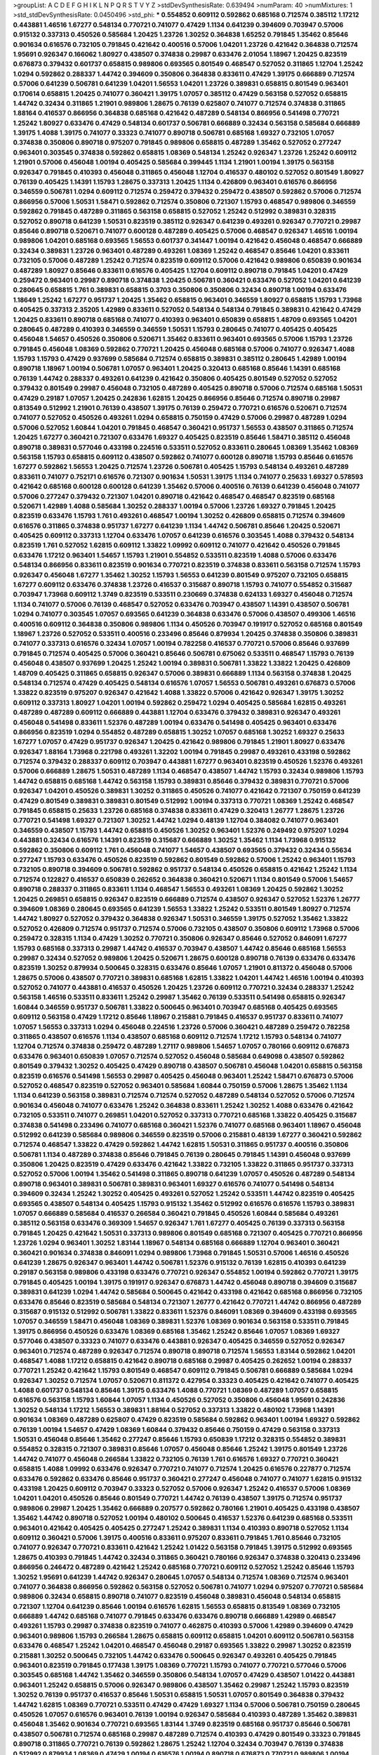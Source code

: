 >groupList:
A C D E F G H I K L
N P Q R S T V Y Z 
>stdDevSynthesisRate:
0.639494 
>numParam:
40
>numMixtures:
1
>std_stdDevSynthesisRate:
0.0450496
>std_phi:
***
0.554852 0.609112 0.592862 0.685168 0.712574 0.385112 1.17212 0.443881 1.46516 1.67277
0.548134 0.770721 0.741077 0.47429 1.1134 0.641239 0.394609 0.703947 0.57006 0.915132
0.337313 0.450526 0.585684 1.20425 1.23726 1.30252 0.364838 1.65252 0.791845 1.35462
0.85646 0.901634 0.616576 0.732105 0.791845 0.421642 0.400516 0.57006 1.04201 1.23726
0.421642 0.364838 0.712574 1.95691 0.926347 0.166062 1.80927 0.438507 0.374838 0.29987
0.633476 2.01054 1.18967 1.20425 0.823519 0.676873 0.379432 0.601737 0.658815 0.989806
0.693565 0.801549 0.468547 0.527052 0.311865 1.12704 1.25242 1.0294 0.592862 0.288337
1.44742 0.394609 0.350806 0.364838 0.833611 0.47429 1.39175 0.666889 0.712574 0.57006
0.641239 0.506781 0.641239 1.04201 1.56553 1.04201 1.23726 0.389831 0.658815 0.801549
0.963401 0.170614 0.658815 1.20425 0.741077 0.360421 1.39175 1.07057 0.385112 0.47429
0.563158 0.527052 0.658815 1.44742 0.32434 0.311865 1.21901 0.989806 1.28675 0.76139
0.625807 0.741077 0.712574 0.374838 0.311865 1.88164 0.416537 0.866956 0.364838 0.685168
0.421642 0.487289 0.548134 0.866956 0.541498 0.770721 1.25242 1.80927 0.633476 0.47429
0.548134 0.601737 0.506781 0.666889 0.32434 0.563158 0.585684 0.666889 1.39175 1.4088
1.39175 0.741077 0.33323 0.741077 0.890718 0.506781 0.685168 1.69327 0.732105 1.07057
0.374838 0.350806 0.890718 0.975207 0.791845 0.989806 0.658815 0.487289 1.35462 0.527052
0.277247 0.963401 0.303545 0.374838 0.592862 0.658815 1.08369 0.548134 1.25242 0.926347
1.23726 1.25242 0.609112 1.21901 0.57006 0.456048 1.00194 0.405425 0.585684 0.399445
1.1134 1.21901 1.00194 1.39175 0.563158 0.926347 0.791845 0.410393 0.456048 0.311865
0.456048 1.12704 0.416537 0.480102 0.527052 0.801549 1.80927 0.76139 0.405425 1.14391
1.15793 1.28675 0.337313 1.20425 1.1134 0.426809 0.963401 0.616576 0.866956 0.346559
0.506781 1.0294 0.609112 0.712574 0.259472 0.379432 0.259472 0.438507 0.592862 0.57006
0.712574 0.866956 0.57006 1.50531 1.58471 0.592862 0.712574 0.350806 0.721307 1.15793
0.468547 0.989806 0.346559 0.592862 0.791845 0.487289 0.311865 0.563158 0.658815 0.527052
1.25242 0.512992 0.389831 0.328315 0.527052 0.890718 0.641239 1.50531 0.823519 0.385112
0.926347 0.641239 0.493261 0.926347 0.770721 0.29987 0.85646 0.890718 0.520671 0.741077
0.600128 0.487289 0.405425 0.57006 0.468547 0.926347 1.46516 1.00194 0.989806 1.04201
0.685168 0.693565 1.56553 0.601737 0.341447 1.00194 0.421642 0.456048 0.468547 0.666889
0.32434 0.389831 1.23726 0.963401 0.487289 0.493261 1.08369 1.25242 0.468547 0.85646
1.04201 0.833611 0.732105 0.57006 0.487289 1.25242 0.712574 0.823519 0.609112 0.57006
0.421642 0.989806 0.650839 0.901634 0.487289 1.80927 0.85646 0.833611 0.616576 0.405425
1.12704 0.609112 0.890718 0.791845 1.04201 0.47429 0.259472 0.963401 0.29987 0.890718
0.374838 1.20425 0.506781 0.360421 0.633476 0.527052 1.04201 0.641239 0.280645 0.658815
1.761 0.389831 0.658815 0.3703 0.350806 0.350806 0.32434 0.890718 1.00194 0.633476
1.18649 1.25242 1.67277 0.951737 1.20425 1.35462 0.658815 0.963401 0.346559 1.80927
0.658815 1.15793 1.73968 0.405425 0.337313 2.35205 1.42989 0.833611 0.527052 0.548134
0.548134 0.791845 0.389831 0.421642 0.47429 1.20425 0.833611 0.890718 0.685168 0.741077
0.410393 0.963401 0.650839 0.658815 1.48709 0.693565 1.04201 0.280645 0.487289 0.410393
0.346559 0.346559 1.50531 1.15793 0.280645 0.741077 0.405425 0.405425 0.456048 1.54657
0.450526 0.350806 0.520671 1.35462 0.833611 0.963401 0.693565 0.57006 1.15793 1.23726
0.791845 0.456048 1.08369 0.592862 0.770721 1.20425 0.456048 0.685168 0.57006 0.741077
0.926347 1.4088 1.15793 1.15793 0.47429 0.937699 0.585684 0.712574 0.658815 0.389831
0.385112 0.280645 1.42989 1.00194 0.890718 1.18967 1.00194 0.506781 1.07057 0.963401
1.20425 0.320413 0.685168 0.85646 1.14391 0.685168 0.76139 1.44742 0.288337 0.493261
0.641239 0.421642 0.350806 0.405425 0.801549 0.527052 0.527052 0.379432 0.801549 0.29987
0.456048 0.732105 0.487289 0.405425 0.890718 0.57006 0.712574 0.685168 1.50531 0.47429
0.29187 1.07057 1.20425 0.242836 1.62815 1.20425 0.866956 0.85646 0.712574 0.890718
0.29987 0.813549 0.512992 1.21901 0.76139 0.438507 1.39175 0.76139 0.259472 0.770721
0.616576 0.520671 0.712574 0.741077 0.527052 0.450526 0.493261 1.0294 0.658815 0.750159
0.47429 0.57006 0.29987 0.487289 1.0294 0.57006 0.527052 1.60844 1.04201 0.791845
0.468547 0.360421 0.951737 1.56553 0.438507 0.311865 0.712574 1.20425 1.67277 0.360421
0.721307 0.633476 1.69327 0.405425 0.823519 0.85646 1.58471 0.385112 0.456048 0.890718
0.389831 0.577046 0.433198 0.224516 0.533511 0.527052 0.833611 0.280645 1.08369 1.35462
1.08369 0.563158 1.15793 0.658815 0.609112 0.438507 0.592862 0.741077 0.600128 0.890718
1.15793 0.85646 0.616576 1.67277 0.592862 1.56553 1.20425 0.712574 1.23726 0.506781
0.405425 1.15793 0.548134 0.493261 0.487289 0.833611 0.741077 0.752171 0.616576 0.721307
0.901634 1.50531 1.39175 1.1134 0.741077 0.25633 1.69327 0.578593 0.421642 0.685168
0.600128 0.600128 0.641239 1.35462 0.57006 0.400516 0.76139 0.641239 0.456048 0.741077
0.57006 0.277247 0.379432 0.721307 1.04201 0.890718 0.421642 0.468547 0.468547 0.823519
0.685168 0.520671 1.42989 1.4088 0.585684 1.30252 0.288337 1.00194 0.57006 1.23726
1.69327 0.791845 1.20425 0.823519 0.633476 1.15793 1.761 0.493261 0.468547 1.00194
1.30252 0.426809 0.658815 0.712574 0.394609 0.616576 0.311865 0.374838 0.951737 1.67277
0.641239 1.1134 1.44742 0.506781 0.85646 1.20425 0.520671 0.405425 0.609112 0.337313
1.12704 0.633476 1.07057 0.641239 0.616576 0.303545 1.4088 0.379432 0.548134 0.823519
1.761 0.527052 1.62815 0.609112 1.33822 1.09992 0.609112 0.741077 0.421642 0.450526
0.791845 0.633476 1.17212 0.963401 1.54657 1.15793 1.21901 0.554852 0.533511 0.823519
1.4088 0.57006 0.633476 0.548134 0.866956 0.833611 0.823519 0.901634 0.770721 0.823519
0.374838 0.833611 0.563158 0.712574 1.15793 0.926347 0.456048 1.67277 1.35462 1.30252
1.15793 1.56553 0.641239 0.801549 0.975207 0.732105 0.658815 1.67277 0.609112 0.633476
0.374838 1.23726 0.416537 0.315687 0.890718 1.15793 0.741077 0.554852 0.315687 0.703947
1.73968 0.609112 1.3749 0.823519 0.533511 0.230669 0.374838 0.624133 1.69327 0.456048
0.712574 1.1134 0.741077 0.57006 0.76139 0.468547 0.527052 0.633476 0.703947 0.438507
1.14391 0.438507 0.506781 1.0294 0.741077 0.303545 1.07057 0.693565 0.641239 0.364838
0.633476 0.57006 0.438507 0.499306 1.46516 0.400516 0.609112 0.364838 0.350806 0.989806
1.1134 0.450526 0.703947 0.191917 0.527052 0.685168 0.801549 1.18967 1.23726 0.527052
0.533511 0.400516 0.233496 0.85646 0.879934 1.20425 0.374838 0.350806 0.389831 0.741077
0.337313 0.616576 0.32434 1.07057 1.00194 0.782258 0.416537 0.770721 0.57006 0.85646
0.937699 0.791845 0.712574 0.405425 0.57006 0.360421 0.85646 0.506781 0.675062 0.533511
0.468547 1.15793 0.76139 0.456048 0.438507 0.937699 1.20425 1.25242 1.00194 0.389831
0.506781 1.33822 1.33822 1.20425 0.426809 1.48709 0.405425 0.311865 0.658815 0.926347
0.57006 0.389831 0.666889 1.1134 0.563158 0.374838 1.20425 0.548134 0.712574 0.47429
0.405425 0.548134 0.616576 1.07057 1.56553 0.506781 0.493261 0.676873 0.57006 1.33822
0.823519 0.975207 0.926347 0.421642 1.4088 1.33822 0.57006 0.421642 0.926347 1.39175
1.30252 0.609112 0.337313 1.80927 1.04201 1.00194 0.592862 0.259472 1.0294 0.405425
0.585684 1.62815 0.493261 0.487289 0.487289 0.609112 0.666889 0.443881 1.12704 0.633476
0.379432 0.389831 0.926347 0.493261 0.456048 0.541498 0.833611 1.52376 0.487289 1.00194
0.633476 0.541498 0.405425 0.963401 0.633476 0.866956 0.823519 1.0294 0.554852 0.487289
0.658815 1.30252 1.07057 0.685168 1.30252 1.69327 0.25633 1.67277 1.07057 0.47429
0.951737 0.926347 1.20425 0.421642 0.989806 0.791845 1.21901 1.80927 0.633476 0.926347
1.88164 1.73968 0.221798 0.493261 1.32202 1.00194 0.791845 0.29987 0.493261 0.433198
0.592862 0.712574 0.379432 0.288337 0.609112 0.703947 0.443881 1.67277 0.963401 0.823519
0.450526 1.52376 0.493261 0.57006 0.666889 1.28675 1.50531 0.487289 1.1134 0.468547
0.438507 1.44742 1.15793 0.32434 0.989806 1.15793 1.44742 0.658815 0.685168 1.44742
0.563158 1.15793 0.389831 0.85646 0.379432 0.389831 0.770721 0.57006 0.926347 1.04201
0.450526 0.389831 1.30252 0.311865 0.450526 0.741077 0.421642 0.721307 0.750159 0.641239
0.47429 0.801549 0.389831 0.389831 0.801549 0.512992 1.00194 0.337313 0.770721 1.08369
1.25242 0.468547 0.791845 0.658815 0.25633 1.23726 0.685168 0.374838 0.833611 0.47429
0.320413 1.26777 1.28675 1.23726 0.770721 0.541498 1.69327 0.721307 1.30252 1.44742
1.0294 0.48139 1.12704 0.384082 0.741077 0.963401 0.346559 0.438507 1.15793 1.44742
0.658815 0.450526 1.30252 0.963401 1.52376 0.249492 0.975207 1.0294 0.443881 0.32434
0.616576 1.14391 0.823519 0.315687 0.666889 1.30252 1.35462 1.1134 1.73968 0.915132
0.592862 0.350806 0.609112 1.761 0.456048 0.741077 1.54657 0.438507 0.693565 0.379432
0.32434 0.55634 0.277247 1.15793 0.633476 0.450526 0.823519 0.592862 0.801549 0.592862
0.57006 1.25242 0.963401 1.15793 0.732105 0.890718 0.394609 0.506781 0.592862 0.951737
0.548134 0.450526 0.658815 0.421642 1.25242 1.1134 0.712574 0.122827 0.416537 0.650839
0.262652 0.364838 0.360421 0.520671 1.1134 0.801549 0.57006 1.54657 0.890718 0.288337
0.311865 0.833611 1.1134 0.468547 1.56553 0.493261 1.08369 1.20425 0.592862 1.30252
1.20425 0.269851 0.658815 0.926347 0.823519 0.666889 0.712574 0.438507 0.926347 0.527052
1.52376 1.26777 0.394609 1.08369 0.280645 0.693565 0.641239 1.56553 1.33822 1.25242
0.533511 0.801549 1.80927 0.712574 1.44742 1.80927 0.527052 0.379432 0.364838 0.926347
1.50531 0.346559 1.39175 0.527052 1.35462 1.33822 0.527052 0.426809 0.712574 0.951737
0.712574 0.57006 0.732105 0.438507 0.350806 0.609112 1.73968 0.57006 0.259472 0.328315
1.1134 0.47429 1.30252 0.770721 0.350806 0.926347 0.85646 0.527052 0.846091 1.67277
1.15793 0.685168 0.337313 0.29987 1.44742 0.416537 0.703947 0.438507 1.44742 0.85646
0.685168 1.56553 0.29987 0.32434 0.527052 0.989806 1.20425 0.520671 1.28675 0.600128
0.890718 0.76139 0.633476 0.633476 0.823519 1.30252 0.879934 0.500645 0.328315 0.633476
0.85646 1.07057 1.21901 0.811372 0.456048 0.57006 1.28675 0.57006 0.438507 0.770721
0.389831 0.685168 1.62815 1.33822 1.04201 1.44742 1.46516 1.00194 0.410393 0.527052
0.741077 0.443881 0.416537 0.450526 1.20425 1.23726 0.609112 0.770721 0.32434 0.288337
1.25242 0.563158 1.46516 0.533511 0.833611 1.25242 0.29987 1.35462 0.76139 0.533511
0.541498 0.658815 0.926347 1.60844 0.346559 0.951737 0.506781 1.33822 0.500645 0.963401
0.703947 0.685168 0.405425 0.693565 0.609112 0.563158 0.47429 1.17212 0.85646 1.18967
0.215881 0.791845 0.416537 0.951737 0.833611 0.741077 1.07057 1.56553 0.337313 1.0294
0.456048 0.224516 1.23726 0.57006 0.360421 0.487289 0.259472 0.782258 0.311865 0.438507
0.616576 1.1134 0.438507 0.685168 0.609112 0.712574 1.17212 1.15793 0.548134 0.741077
1.12704 0.712574 0.374838 0.259472 0.487289 1.27117 0.989806 1.54657 1.07057 0.780166
0.609112 0.676873 0.633476 0.963401 0.650839 1.07057 0.712574 0.527052 0.456048 0.585684
0.649098 0.438507 0.592862 0.801549 0.379432 1.30252 0.405425 0.47429 0.890718 0.438507
0.506781 0.456048 1.04201 0.658815 0.563158 0.823519 0.616576 0.541498 1.56553 0.29987
0.405425 0.456048 0.963401 1.25242 1.58471 0.676873 0.57006 0.527052 0.468547 0.823519
0.527052 0.963401 0.585684 1.60844 0.750159 0.57006 1.28675 1.35462 1.1134 1.1134
0.641239 0.563158 0.389831 0.712574 0.712574 0.527052 0.487289 0.548134 0.527052 0.57006
0.712574 0.901634 0.456048 0.741077 0.633476 1.25242 0.364838 0.833611 1.25242 1.30252
1.4088 0.633476 0.421642 0.732105 0.533511 0.741077 0.269851 1.04201 0.527052 0.337313
0.770721 0.685168 1.33822 0.405425 0.315687 0.374838 0.541498 0.233496 0.741077 0.685168
0.360421 1.52376 0.741077 0.685168 0.963401 1.18967 0.456048 0.512992 0.641239 0.585684
0.989806 0.346559 0.823519 0.57006 0.215881 0.48139 1.67277 0.360421 0.592862 0.712574
0.468547 1.33822 0.47429 0.592862 1.44742 1.62815 1.50531 0.311865 0.951737 0.400516
0.350806 0.506781 1.1134 0.487289 0.374838 0.85646 0.791845 0.76139 0.280645 0.791845
1.14391 0.456048 0.937699 0.350806 1.20425 0.823519 0.47429 0.633476 0.421642 1.33822
0.732105 1.33822 0.311865 0.951737 0.337313 0.527052 0.57006 1.00194 1.35462 0.541498
0.311865 0.890718 0.641239 1.07057 0.450526 0.487289 0.548134 0.890718 0.963401 0.389831
0.506781 0.389831 0.963401 1.69327 0.616576 0.741077 0.541498 0.548134 0.394609 0.32434
1.25242 1.30252 0.405425 0.493261 0.527052 1.25242 0.533511 1.44742 0.823519 0.405425
0.693565 0.438507 0.548134 0.405425 1.15793 0.915132 1.35462 0.512992 0.616576 0.616576
1.15793 0.389831 1.07057 0.666889 0.585684 0.416537 0.266584 0.360421 0.791845 0.450526
1.60844 0.585684 0.493261 0.385112 0.563158 0.633476 0.369309 1.54657 0.926347 1.761
1.67277 0.405425 0.76139 0.337313 0.563158 0.791845 1.20425 0.421642 1.50531 0.337313
0.989806 0.801549 0.685168 0.721307 0.405425 0.770721 0.866956 1.23726 1.0294 0.963401
1.30252 1.83144 1.18967 0.548134 0.685168 0.666889 1.12704 0.963401 0.360421 0.360421
0.901634 0.374838 0.846091 1.0294 0.989806 1.73968 0.791845 1.50531 0.57006 1.46516
0.450526 0.641239 1.28675 0.926347 0.963401 1.44742 0.506781 1.52376 0.915132 0.76139
1.62815 0.410393 0.641239 0.29187 0.563158 0.989806 0.433198 0.633476 0.770721 0.926347
0.554852 1.00194 0.592862 0.770721 1.39175 0.791845 0.405425 1.00194 1.39175 0.191917
0.926347 0.676873 1.44742 0.456048 0.890718 0.394609 0.315687 0.389831 0.641239 1.0294
1.44742 0.585684 0.500645 0.421642 0.433198 0.421642 0.685168 0.866956 0.732105 0.633476
0.85646 0.823519 0.585684 0.548134 0.721307 1.26777 0.421642 0.770721 1.44742 0.866956
0.487289 0.315687 0.915132 0.512992 0.506781 1.33822 0.833611 1.52376 0.846091 1.08369
0.394609 0.433198 0.693565 1.07057 0.346559 1.58471 0.456048 1.08369 0.389831 1.52376
1.08369 0.901634 0.563158 0.533511 0.791845 1.39175 0.866956 0.450526 0.633476 1.08369
0.685168 1.35462 1.25242 0.85646 1.07057 1.08369 1.69327 0.577046 0.438507 0.33323
0.741077 0.633476 0.443881 0.926347 0.405425 0.346559 0.527052 0.926347 0.963401 0.712574
0.487289 0.926347 0.712574 0.890718 0.890718 0.712574 1.56553 1.83144 0.592862 1.04201
0.468547 1.4088 1.17212 0.658815 0.421642 0.890718 0.685168 0.29987 0.405425 0.262652
1.00194 0.288337 0.770721 1.25242 0.421642 1.15793 0.801549 0.468547 0.609112 0.791845
0.506781 0.666889 0.585684 1.0294 0.926347 1.30252 0.712574 1.07057 0.520671 0.811372
0.427954 0.33323 0.405425 0.421642 0.741077 0.405425 1.4088 0.601737 0.548134 0.85646
1.39175 0.633476 1.4088 0.770721 1.08369 0.487289 1.07057 0.658815 0.616576 0.563158
1.15793 1.60844 1.07057 1.1134 0.450526 0.527052 0.350806 0.456048 1.95691 0.242836
1.30252 0.548134 1.17212 1.56553 0.389831 1.88164 0.527052 0.337313 1.33822 0.480102
1.73968 1.14391 0.901634 1.08369 0.487289 0.625807 0.47429 0.823519 0.585684 0.592862
0.963401 1.00194 1.69327 0.592862 0.76139 1.00194 1.54657 0.47429 1.08369 1.60844
0.379432 0.85646 0.750159 0.47429 0.563158 0.337313 1.50531 0.456048 0.85646 1.35462
0.277247 0.85646 1.15793 0.650839 1.17212 0.328315 0.554852 0.389831 0.554852 0.328315
0.721307 0.389831 0.85646 1.07057 0.456048 0.85646 1.25242 1.39175 0.801549 1.23726
1.44742 0.741077 0.456048 0.266584 1.33822 0.732105 0.76139 1.761 0.616576 1.69327
0.770721 0.360421 0.658815 1.4088 1.09992 0.633476 0.926347 0.770721 0.741077 0.712574
1.20425 0.616576 0.227877 0.712574 0.633476 0.592862 0.633476 0.85646 0.951737 0.360421
0.277247 0.456048 0.741077 0.741077 1.62815 0.915132 0.433198 1.20425 0.609112 0.703947
0.33323 0.527052 0.57006 0.926347 1.25242 0.416537 0.57006 1.08369 1.04201 1.04201
0.450526 0.85646 0.801549 0.770721 1.44742 0.76139 0.438507 1.39175 0.712574 0.951737
0.989806 0.29987 1.20425 1.35462 0.666889 0.207577 0.592862 0.780166 1.21901 0.405425
0.433198 0.438507 1.35462 1.44742 0.890718 0.527052 1.00194 0.480102 0.500645 0.416537
1.52376 0.641239 0.685168 0.533511 0.963401 0.421642 0.405425 0.405425 0.277247 1.25242
0.389831 1.1134 0.410393 0.890718 0.527052 1.1134 0.609112 0.360421 0.57006 1.39175
0.400516 0.833611 0.975207 0.833611 0.791845 1.761 0.85646 0.732105 0.741077 0.926347
0.770721 0.833611 0.421642 1.25242 1.01422 0.563158 0.791845 1.39175 0.512992 0.693565
1.28675 0.410393 0.791845 1.44742 0.32434 0.311865 0.360421 0.780166 0.926347 0.374838
0.320413 0.233496 0.866956 0.246472 0.487289 0.421642 1.25242 0.685168 0.770721 0.609112
0.527052 1.25242 0.85646 1.15793 1.30252 1.95691 0.641239 1.44742 0.926347 0.280645
1.07057 0.548134 0.712574 1.08369 0.712574 0.963401 0.741077 0.364838 0.866956 0.592862
0.563158 0.527052 0.506781 0.741077 1.0294 0.975207 0.770721 0.585684 0.989806 0.32434
0.658815 0.890718 0.741077 0.823519 0.456048 0.389831 0.456048 0.548134 0.658815 0.721307
1.12704 0.641239 0.85646 1.00194 0.616576 1.62815 1.56553 0.658815 0.813549 1.08369
0.732105 0.666889 1.44742 0.685168 0.741077 0.791845 0.633476 0.633476 0.890718 0.666889
1.42989 0.468547 0.493261 1.15793 0.29987 0.374838 0.823519 0.741077 0.462875 0.410393
0.57006 1.42989 0.394609 0.47429 0.963401 0.989806 1.15793 0.266584 1.28675 0.658815
0.609112 0.658815 1.04201 0.609112 0.506781 0.563158 0.633476 0.468547 1.25242 1.04201
0.468547 0.456048 0.29187 0.693565 1.33822 0.29987 1.30252 0.823519 0.215881 1.30252
0.500645 0.732105 1.44742 0.633476 0.500645 0.926347 0.493261 0.405425 0.791845 0.963401
0.823519 0.791845 0.177438 1.39175 1.08369 0.770721 1.15793 0.741077 0.770721 0.577046
0.57006 0.303545 0.685168 1.44742 1.35462 0.346559 0.350806 0.548134 1.07057 0.47429
0.438507 1.01422 0.443881 0.963401 1.25242 0.658815 0.57006 0.926347 0.989806 0.438507
1.35462 0.29987 1.25242 1.15793 0.823519 1.30252 0.76139 0.951737 0.416537 0.85646
1.50531 0.658815 1.50531 1.07057 0.801549 0.364838 0.379432 1.44742 1.62815 1.08369
0.770721 0.533511 0.47429 0.47429 1.69327 1.1134 0.57006 0.506781 0.750159 0.280645
0.450526 1.07057 0.616576 0.963401 0.76139 1.00194 0.926347 0.585684 0.410393 0.487289
1.35462 0.389831 0.456048 1.35462 0.901634 0.770721 0.693565 1.83144 1.3749 0.823519
0.685168 0.951737 0.85646 0.506781 0.438507 0.506781 0.712574 0.685168 0.29987 0.487289
0.712574 0.410393 0.47429 0.801549 0.33323 0.791845 0.890718 0.311865 0.770721 0.76139
0.592862 1.28675 1.25242 1.12704 0.32434 0.703947 0.76139 0.374838 0.512992 0.879934
1.08369 0.47429 1.00194 0.616576 1.00194 0.890718 0.676873 0.770721 0.989806 1.00194
0.450526 0.533511 0.989806 0.389831 0.951737 0.676873 1.67277 1.73968 0.487289 1.1134
1.18967 0.721307 0.633476 1.42989 0.989806 1.15793 0.85646 0.233496 0.311865 1.62815
1.07057 1.0294 1.83144 1.0294 0.246472 0.337313 0.85646 0.47429 1.1134 1.08369
1.12704 0.47429 0.450526 0.493261 1.83144 1.46516 0.85646 0.901634 1.54657 0.721307
0.369309 0.506781 0.389831 0.741077 0.364838 0.666889 0.732105 0.685168 0.823519 0.592862
1.28675 0.890718 0.732105 1.07057 0.641239 0.712574 0.303545 0.666889 1.62815 1.37122
0.346559 0.57006 0.487289 0.633476 0.791845 1.35462 0.389831 0.609112 0.592862 0.963401
1.25242 1.39175 1.04201 1.17212 0.360421 0.823519 0.520671 0.421642 0.609112 1.44742
0.527052 0.592862 0.685168 1.33822 1.23726 0.782258 0.633476 0.975207 1.88164 0.421642
0.438507 0.450526 0.85646 1.1134 0.666889 0.57006 1.23726 0.616576 0.901634 1.35462
0.741077 0.230669 1.39175 0.846091 0.563158 0.741077 0.405425 0.951737 0.703947 1.33822
0.989806 0.879934 1.1134 0.512992 0.512992 0.616576 1.05478 0.823519 0.987159 0.641239
0.975207 1.15793 1.60844 1.08369 0.554852 0.456048 0.400516 0.533511 1.23726 0.29624
1.0294 0.350806 1.44742 0.666889 0.416537 1.08369 0.32434 0.624133 0.527052 1.25242
0.791845 1.761 0.421642 1.56553 0.410393 0.506781 0.506781 0.548134 1.44742 0.410393
1.0294 0.666889 1.25242 0.989806 0.500645 0.311865 0.703947 1.52376 0.685168 1.60844
0.963401 0.493261 0.937699 0.712574 0.592862 0.866956 0.85646 1.15793 1.46516 0.487289
1.33822 0.394609 1.44742 0.741077 0.527052 0.750159 0.823519 1.35462 0.712574 0.989806
1.1134 0.394609 1.30252 0.633476 0.328315 0.693565 1.50531 0.951737 1.35462 1.44742
1.33822 0.456048 1.46516 0.616576 0.989806 0.712574 0.468547 0.801549 0.685168 0.926347
0.29987 1.12704 0.823519 0.405425 0.616576 0.926347 0.487289 1.62815 1.39175 0.563158
0.693565 0.732105 0.374838 0.712574 0.48139 0.405425 0.975207 1.1134 0.741077 0.633476
0.592862 1.20425 1.44742 0.732105 0.712574 0.493261 0.846091 1.33822 0.741077 0.658815
0.468547 1.14391 1.20425 1.04201 0.926347 0.915132 0.641239 1.44742 0.379432 0.493261
0.303545 0.311865 0.592862 0.926347 0.926347 0.951737 0.730147 1.44742 0.666889 1.67277
0.527052 0.456048 1.17212 0.346559 0.633476 0.527052 0.890718 0.438507 0.770721 0.823519
0.405425 0.563158 1.44742 1.39175 0.563158 1.00194 0.405425 0.433198 0.548134 0.592862
0.374838 0.578593 0.712574 0.541498 0.468547 0.963401 1.4088 1.20425 0.379432 1.15793
1.23726 1.07057 1.0294 0.421642 0.379432 1.14391 1.0294 0.29987 0.890718 0.548134
0.732105 0.337313 0.585684 0.207577 0.350806 0.813549 1.20425 1.1134 0.527052 0.57006
1.20425 0.57006 0.823519 1.37122 0.741077 0.506781 0.421642 0.693565 0.29987 0.741077
0.890718 0.364838 1.23726 0.585684 0.527052 0.468547 0.311865 0.421642 0.57006 0.438507
1.1134 0.379432 0.85646 0.527052 1.00194 0.901634 0.360421 0.585684 0.801549 0.548134
1.73968 1.56553 0.963401 0.311865 2.11659 1.21901 1.1134 0.741077 1.00194 0.625807
0.975207 0.29987 1.39175 0.658815 0.633476 0.311865 1.25242 0.57006 0.350806 0.963401
0.548134 1.3749 0.926347 0.462875 1.69327 0.32434 0.389831 0.666889 0.468547 1.39175
0.520671 0.633476 1.20425 0.791845 1.20425 0.585684 1.50531 1.30252 0.468547 1.0294
0.801549 0.666889 0.224516 1.25242 0.801549 1.23726 0.57006 0.416537 0.563158 0.456048
0.533511 0.616576 0.288337 0.416537 0.658815 0.421642 0.712574 0.823519 0.801549 0.230669
0.433198 0.823519 0.592862 1.88164 0.963401 1.0294 0.184536 1.48709 0.527052 1.88164
0.641239 0.741077 1.17212 0.400516 0.456048 0.456048 1.1134 0.405425 0.527052 0.337313
0.989806 1.28675 0.616576 1.33822 0.506781 0.405425 1.05761 1.0294 0.506781 0.450526
1.00194 0.676873 1.1134 0.303545 0.360421 1.39175 0.337313 0.563158 1.20425 1.00194
0.85646 0.29187 1.60844 0.360421 0.926347 0.389831 1.21901 1.60844 0.47429 1.30252
0.609112 1.42989 0.346559 1.80927 0.770721 0.85646 0.833611 1.04201 1.33822 1.62815
0.85646 0.712574 0.833611 1.04201 0.443881 0.76139 1.23726 0.506781 1.12704 0.207577
1.33822 0.364838 0.693565 0.512992 0.405425 0.585684 1.04201 0.791845 1.35462 0.548134
0.592862 1.80927 0.57006 1.09992 1.1134 1.56553 0.770721 0.823519 0.693565 1.18967
1.28675 1.35462 0.548134 0.308089 0.438507 0.57006 0.389831 1.20425 1.35462 0.693565
0.915132 0.450526 0.233496 1.08369 0.823519 1.1134 0.937699 0.410393 1.08369 1.33822
1.26777 1.17212 1.23726 0.76139 0.438507 0.641239 0.76139 0.438507 0.468547 0.658815
1.20425 0.989806 0.609112 1.20425 0.433198 1.35462 1.33822 0.741077 0.641239 0.346559
0.685168 0.207577 0.421642 1.23726 0.685168 0.350806 0.506781 0.801549 1.07057 0.456048
0.801549 0.527052 0.374838 0.633476 0.433198 1.0294 1.44742 0.823519 0.456048 0.512992
0.374838 1.39175 0.468547 0.379432 0.633476 0.770721 0.311865 0.963401 0.585684 0.364838
0.801549 0.337313 0.438507 1.85886 0.389831 0.548134 0.823519 0.315687 1.15793 1.30252
0.230669 0.405425 0.823519 0.833611 0.585684 0.616576 0.57006 0.548134 1.67277 0.389831
1.08369 1.0294 0.951737 1.00194 0.770721 0.833611 0.926347 0.487289 0.487289 0.703947
1.08369 1.15793 1.21901 0.394609 0.712574 1.07057 0.577046 0.732105 0.85646 0.833611
1.15793 0.563158 0.732105 0.963401 0.791845 1.00194 1.44742 0.823519 1.35462 1.15793
0.487289 0.592862 0.585684 0.641239 1.62815 1.0294 0.416537 0.468547 0.138164 0.350806
0.592862 0.780166 1.44742 0.833611 1.04201 1.39175 1.18967 0.433198 1.07057 0.741077
0.712574 0.85646 0.487289 0.712574 1.54657 0.554852 0.563158 0.527052 0.633476 0.732105
0.732105 0.374838 0.890718 1.08369 0.438507 0.57006 0.685168 0.456048 0.548134 0.410393
0.527052 0.823519 0.801549 1.28675 0.791845 0.269851 0.493261 0.239896 0.879934 0.712574
0.926347 1.00194 0.76139 1.04201 0.616576 0.450526 0.230669 0.506781 0.32434 0.641239
0.76139 0.641239 0.641239 0.487289 0.218526 0.85646 0.506781 0.951737 0.901634 0.527052
0.57006 0.527052 0.360421 0.493261 0.770721 0.866956 0.641239 0.989806 0.450526 0.616576
1.20425 0.57006 1.1134 0.770721 0.379432 0.315687 1.14391 0.563158 0.438507 0.374838
1.60844 0.438507 0.801549 0.85646 0.468547 1.48709 0.266584 0.450526 1.761 0.527052
1.35462 1.44742 0.512992 0.426809 0.421642 1.07057 0.311865 0.389831 0.752171 0.337313
0.360421 0.506781 1.56553 0.823519 0.456048 0.29987 0.592862 0.890718 0.468547 0.791845
1.35462 0.693565 0.416537 1.07057 0.585684 0.741077 0.76139 0.394609 0.29987 1.00194
0.712574 1.58471 0.801549 1.46516 1.37122 0.890718 1.20425 0.85646 1.0294 1.4088
1.28675 0.585684 1.35462 0.400516 0.693565 1.80927 0.541498 1.04201 0.541498 0.239896
1.60844 0.197177 1.25242 0.320413 0.592862 0.269851 0.527052 0.438507 0.360421 1.35462
1.20425 0.493261 0.438507 1.28675 1.39175 0.641239 0.833611 0.823519 1.56553 0.350806
0.685168 0.741077 0.337313 0.57006 0.609112 0.227877 0.915132 1.35462 0.963401 0.693565
1.4088 1.80927 0.989806 1.48709 0.951737 0.666889 0.712574 0.85646 0.823519 0.493261
0.394609 0.487289 1.30252 0.405425 1.56553 1.12704 1.52376 0.405425 0.57006 1.25242
1.80927 0.548134 0.937699 1.17212 1.50531 0.890718 1.33822 0.262652 0.259472 0.585684
1.15793 1.50531 1.1134 1.33822 1.12704 0.57006 0.732105 0.685168 0.592862 0.770721
0.506781 0.350806 0.461637 1.18967 0.468547 0.616576 1.62815 1.73968 0.487289 0.512992
0.563158 0.915132 1.17212 0.592862 1.15793 1.23726 1.23726 0.32434 0.450526 0.963401
1.20425 0.337313 0.32434 0.350806 0.741077 0.741077 0.732105 0.394609 1.56553 0.350806
0.487289 1.95691 0.405425 0.47429 0.554852 1.761 0.658815 0.438507 1.00194 0.29987
0.823519 1.20425 0.374838 0.512992 0.801549 0.833611 1.1134 0.633476 0.658815 0.85646
0.468547 0.394609 0.770721 0.506781 1.761 0.487289 0.676873 0.337313 1.30252 0.405425
0.926347 0.548134 0.658815 0.658815 0.512992 0.76139 0.506781 1.48709 1.39175 0.233496
1.0294 1.15793 1.44742 1.17212 0.506781 1.1134 0.389831 0.360421 0.487289 1.4088
1.50531 0.416537 0.770721 0.833611 0.703947 1.1134 0.85646 0.823519 0.85646 0.741077
0.685168 0.450526 1.56553 0.85646 0.592862 0.246472 1.26777 1.1134 0.685168 0.350806
1.15793 0.890718 1.46516 0.592862 0.364838 0.741077 0.823519 0.703947 0.374838 1.1134
0.609112 1.17212 1.0294 1.761 0.379432 1.56553 0.385112 0.506781 1.69327 0.658815
0.685168 0.926347 1.69327 0.341447 0.416537 0.364838 0.520671 1.52376 0.512992 0.633476
0.650839 0.616576 0.487289 0.658815 0.712574 0.823519 0.989806 0.633476 0.823519 0.926347
0.249492 1.00194 0.712574 0.609112 0.846091 0.609112 1.44742 0.47429 0.658815 0.554852
0.506781 0.890718 0.512992 0.433198 1.50531 1.04201 1.69327 0.685168 0.461637 0.548134
1.00194 1.33822 0.337313 1.3749 0.433198 0.963401 0.379432 1.4088 0.374838 0.823519
1.15793 0.712574 0.732105 0.741077 0.480102 0.989806 0.76139 0.554852 0.770721 1.46516
0.666889 0.658815 0.400516 0.616576 0.563158 0.658815 0.633476 0.633476 0.438507 0.624133
0.487289 1.18967 0.389831 1.20425 0.32434 0.926347 0.527052 1.00194 0.374838 0.770721
0.346559 0.33323 0.337313 0.926347 0.915132 0.438507 0.541498 0.410393 0.712574 1.1134
0.468547 1.17212 1.28675 0.230669 0.29987 1.20425 0.184536 0.732105 0.658815 1.07057
0.685168 0.890718 1.15793 0.721307 0.633476 0.29987 0.989806 1.42989 0.374838 0.592862
1.15793 1.62815 0.951737 0.712574 0.303545 0.770721 0.801549 0.801549 0.989806 0.311865
0.823519 0.721307 1.20425 1.0294 1.30252 0.770721 1.33822 0.641239 0.658815 0.732105
0.721307 0.487289 0.389831 0.641239 0.641239 0.456048 0.585684 1.28675 0.937699 0.866956
1.20425 1.23726 1.50531 0.421642 1.00194 1.04201 1.33822 0.374838 0.405425 0.752171
0.633476 0.533511 1.95691 0.159675 0.592862 0.770721 0.512992 1.20425 0.541498 0.461637
1.46516 0.658815 0.389831 1.48709 0.592862 0.926347 0.450526 0.658815 0.57006 0.450526
0.269851 0.394609 0.666889 0.350806 0.405425 0.732105 1.21901 0.703947 0.890718 0.712574
0.989806 0.616576 0.57006 0.658815 0.712574 0.506781 0.57006 0.963401 0.563158 0.592862
0.29987 0.658815 0.468547 0.512992 0.801549 0.48139 0.712574 0.721307 1.0294 0.433198
0.770721 0.364838 0.280645 0.85646 0.493261 0.500645 1.44742 0.963401 0.770721 0.320413
1.28675 0.350806 1.09992 0.585684 1.09992 1.48709 0.57006 0.890718 0.609112 0.633476
0.741077 0.47429 1.52376 0.506781 0.541498 1.1134 0.85646 1.04201 1.39175 1.04201
0.732105 0.633476 0.421642 0.633476 1.20425 0.890718 0.320413 0.563158 0.374838 1.35462
1.08369 0.890718 1.1134 0.770721 1.28675 1.21901 1.20425 0.741077 1.04201 1.0294
0.487289 0.512992 1.33822 0.405425 1.15793 0.57006 1.12704 0.741077 0.616576 2.01054
0.770721 0.712574 0.85646 1.39175 0.951737 0.658815 1.15793 0.685168 0.421642 0.47429
0.450526 0.977823 0.703947 0.468547 0.685168 0.541498 0.269851 1.39175 0.360421 0.685168
0.616576 0.624133 0.712574 1.0294 0.685168 1.20425 0.592862 0.364838 1.00194 0.533511
0.633476 0.389831 1.14391 0.770721 0.527052 0.360421 0.801549 0.926347 0.405425 0.468547
1.15793 0.468547 0.770721 0.633476 1.25242 0.770721 0.833611 0.426809 0.801549 0.29187
1.50531 0.963401 0.468547 1.20425 0.890718 0.741077 0.533511 0.410393 0.609112 0.658815
0.394609 1.80927 0.421642 1.25242 1.18967 1.50531 0.846091 1.39175 0.585684 0.506781
0.609112 0.585684 0.499306 0.426809 0.57006 1.25242 0.57006 1.12704 1.30252 0.85646
1.50531 0.741077 0.712574 1.21901 0.57006 0.951737 0.609112 0.266584 0.548134 0.527052
0.791845 0.963401 0.801549 0.963401 1.54657 0.284084 1.35462 0.609112 1.20425 0.633476
1.07057 0.85646 1.20425 0.685168 0.666889 0.374838 0.951737 1.52376 0.29987 0.666889
0.468547 0.616576 0.303545 0.780166 1.1134 0.592862 0.770721 0.394609 0.450526 1.62815
0.400516 0.500645 0.533511 0.364838 0.548134 1.25242 1.07057 1.28675 0.438507 0.506781
0.288337 1.15793 1.56553 0.221798 1.46516 0.741077 0.609112 1.54657 0.658815 0.438507
0.712574 1.0294 0.592862 1.08369 0.506781 0.456048 0.487289 0.277247 0.741077 0.374838
0.389831 0.685168 0.915132 0.833611 0.389831 0.360421 0.685168 0.989806 0.360421 0.85646
0.693565 0.456048 0.703947 0.456048 0.624133 0.750159 1.25242 0.703947 0.468547 0.801549
0.685168 0.592862 1.62815 0.633476 0.833611 0.527052 0.48139 1.44742 1.15793 1.04201
0.364838 0.379432 1.25242 0.548134 1.69327 0.512992 0.585684 0.890718 0.76139 0.712574
0.658815 0.890718 0.658815 0.487289 1.44742 0.487289 0.47429 0.641239 0.249492 0.421642
0.791845 0.311865 0.770721 1.62815 1.69327 1.35462 0.770721 0.421642 0.846091 1.20425
0.548134 0.47429 0.438507 0.693565 1.44742 0.563158 0.303545 0.685168 0.527052 1.52376
1.44742 0.76139 0.85646 1.08369 0.616576 1.52376 1.25242 0.527052 0.57006 0.405425
1.08369 0.592862 1.15793 0.658815 0.360421 1.42989 0.666889 1.25242 0.364838 0.389831
0.963401 0.926347 0.963401 0.823519 1.28675 1.69327 1.25242 1.4088 0.563158 0.801549
1.33822 1.15793 0.989806 0.350806 0.311865 0.47429 0.33323 0.658815 1.04201 1.25242
0.633476 1.95691 0.791845 0.468547 0.379432 0.468547 0.405425 0.633476 0.712574 0.633476
0.750159 0.791845 0.563158 0.57006 0.741077 1.60844 1.18967 1.88164 0.405425 0.703947
0.592862 1.761 0.527052 0.926347 1.62815 1.07057 0.833611 0.85646 0.480102 1.0294
0.650839 0.32434 1.07057 0.685168 1.08369 0.527052 1.52376 0.633476 1.15793 0.468547
0.658815 0.693565 0.592862 1.39175 0.890718 0.641239 0.288337 0.405425 0.685168 0.468547
0.527052 0.57006 1.20425 0.374838 0.548134 0.47429 0.364838 1.0294 0.585684 1.15793
0.374838 0.438507 0.438507 1.15793 0.379432 0.801549 0.433198 0.374838 0.712574 0.512992
1.09992 0.450526 0.456048 0.685168 0.641239 0.527052 0.311865 0.450526 0.801549 0.833611
0.712574 1.17212 0.791845 0.732105 0.926347 0.468547 0.506781 1.80927 0.658815 0.989806
0.666889 0.360421 0.445072 1.39175 1.20425 1.12704 0.926347 0.374838 0.616576 0.410393
0.866956 0.48139 0.712574 1.52376 0.527052 0.346559 0.468547 1.44742 0.703947 0.85646
0.379432 0.823519 0.311865 0.609112 0.616576 0.346559 1.44742 0.770721 1.62815 0.712574
0.450526 1.15793 0.890718 0.770721 1.30252 0.189594 0.685168 0.360421 0.563158 0.410393
0.394609 1.28675 0.703947 0.47429 0.732105 0.712574 0.676873 0.633476 0.890718 0.741077
1.25242 1.44742 1.12704 0.548134 0.741077 1.80927 1.14391 1.39175 1.73968 1.58471
0.548134 0.249492 0.915132 1.08369 0.29987 1.07057 0.461637 0.385112 0.527052 0.712574
1.12704 0.791845 0.801549 0.609112 1.25242 0.337313 0.833611 0.500645 1.07057 1.46516
0.76139 0.47429 0.833611 0.577046 1.20425 0.791845 1.35462 1.761 0.249492 0.85646
0.633476 1.50531 0.346559 0.592862 0.846091 1.50531 0.548134 0.741077 0.527052 0.750159
1.0294 0.890718 0.48139 0.410393 0.76139 0.350806 1.21901 0.385112 0.410393 0.963401
1.00194 1.04201 1.95691 0.770721 0.732105 0.791845 0.506781 0.468547 1.23726 1.25242
0.741077 0.658815 0.364838 1.20425 0.890718 0.641239 0.57006 0.741077 0.676873 0.951737
0.405425 1.1134 1.01694 1.21901 0.600128 0.438507 0.541498 0.47429 0.360421 1.07057
0.963401 0.676873 1.00194 0.360421 0.25255 0.506781 1.08369 0.400516 0.410393 0.791845
0.288337 0.450526 0.633476 0.166062 0.527052 0.54005 0.801549 1.28675 0.487289 1.20425
0.426809 0.712574 0.616576 1.20425 0.926347 0.85646 1.39175 0.833611 0.548134 0.533511
0.416537 0.57006 0.963401 0.963401 0.269851 0.915132 0.311865 1.39175 0.32434 1.44742
0.741077 1.39175 0.563158 1.39175 0.890718 1.20425 0.658815 1.62815 0.585684 0.616576
0.609112 0.703947 0.963401 0.801549 1.52376 0.609112 1.0294 1.56553 0.641239 0.843827
0.514367 0.823519 1.07057 1.39175 1.07057 0.989806 0.641239 0.658815 0.438507 0.487289
0.915132 0.369309 0.29624 0.87758 0.658815 0.230669 0.963401 0.337313 1.15793 0.616576
0.609112 0.890718 1.80927 0.394609 1.20425 1.62815 1.39175 0.438507 0.791845 1.35462
0.468547 0.703947 1.15793 0.493261 0.493261 0.866956 0.666889 0.405425 0.926347 0.527052
0.823519 0.438507 0.633476 0.801549 0.963401 0.732105 0.438507 0.585684 0.633476 0.389831
0.823519 0.616576 0.527052 0.506781 0.823519 0.405425 1.60844 0.741077 0.791845 0.658815
0.438507 0.712574 0.541498 1.12704 1.33822 1.42989 0.527052 0.487289 1.04201 1.1134
0.616576 0.47429 0.85646 1.08369 0.506781 1.28675 1.88164 1.80927 1.50531 0.32434
0.506781 0.527052 0.609112 0.915132 0.866956 0.879934 0.385112 0.633476 1.14391 0.741077
0.405425 0.433198 0.866956 1.56553 0.57006 1.30252 0.468547 1.30252 0.693565 0.230669
1.14391 0.963401 1.28675 1.00194 0.741077 0.493261 2.44613 1.08369 0.456048 0.468547
0.633476 0.926347 0.379432 0.801549 0.658815 0.433198 0.548134 0.926347 1.25242 2.09097
0.438507 0.712574 0.963401 0.421642 0.385112 0.189594 0.732105 0.791845 0.461637 0.712574
0.963401 0.801549 1.52376 1.33822 1.20425 1.30252 1.30252 0.685168 0.450526 1.60844
1.28675 1.1134 0.554852 0.433198 0.541498 0.712574 0.76139 0.666889 0.438507 0.450526
1.23726 1.30252 0.641239 0.926347 0.616576 1.08369 0.259472 0.280645 1.07057 0.468547
0.823519 0.456048 1.00194 0.741077 0.823519 0.890718 0.374838 0.554852 0.791845 0.487289
0.57006 1.25242 0.791845 0.721307 0.405425 0.85646 0.433198 0.541498 0.364838 0.433198
0.658815 1.33822 0.685168 1.35462 1.33822 0.548134 0.527052 0.609112 1.0294 1.20425
1.35462 1.27117 0.712574 0.450526 1.44742 1.50531 0.269851 0.801549 0.364838 0.609112
0.770721 0.29987 1.0294 0.770721 0.563158 0.426809 0.633476 0.512992 0.379432 0.269851
0.693565 0.85646 0.592862 1.05478 1.35462 1.20425 0.224516 1.35462 0.57006 0.548134
0.450526 0.609112 0.658815 0.389831 1.33822 0.577046 0.801549 0.527052 0.57006 0.410393
0.685168 0.337313 1.07057 0.259472 0.389831 0.346559 0.85646 1.6481 0.506781 0.585684
1.3749 0.512992 0.207577 0.592862 0.520671 1.09698 0.421642 1.04201 1.56553 0.890718
0.890718 0.813549 1.88164 1.4088 0.901634 0.616576 0.989806 0.487289 0.890718 0.85646
0.592862 0.374838 0.585684 0.311865 0.666889 1.1134 0.650839 0.823519 0.658815 0.633476
0.527052 1.15793 1.30252 0.506781 0.47429 0.578593 0.400516 0.901634 0.25255 0.493261
0.527052 0.741077 1.88164 0.801549 0.703947 0.658815 0.394609 1.69327 0.592862 0.303545
0.416537 0.633476 0.389831 0.616576 1.50531 2.51318 0.703947 1.71402 1.62815 0.833611
0.741077 0.487289 1.32202 0.541498 0.658815 0.609112 0.364838 0.676873 0.791845 0.87758
0.712574 0.616576 0.609112 0.926347 0.685168 0.712574 0.741077 1.15793 1.00194 0.379432
0.541498 0.741077 0.527052 0.421642 0.405425 0.592862 0.405425 1.48709 0.633476 0.616576
0.926347 1.33822 0.791845 1.0294 1.44742 0.641239 0.752171 0.315687 1.761 0.76139
0.616576 0.468547 1.23726 0.416537 0.926347 1.4088 1.1134 1.50531 1.15793 0.468547
1.04201 0.360421 0.421642 0.47429 0.833611 0.951737 1.20425 0.791845 0.433198 1.04201
0.350806 0.963401 1.28675 0.890718 0.548134 0.633476 1.25242 0.741077 1.30252 1.46516
0.585684 0.641239 0.577046 0.901634 1.44742 0.32434 0.633476 0.926347 0.57006 0.658815
0.770721 0.548134 1.44742 1.761 0.527052 0.230669 0.527052 1.08369 0.609112 0.346559
0.32434 1.07057 1.25242 0.29987 0.360421 0.666889 0.585684 0.29987 0.85646 1.30252
0.685168 0.741077 1.14391 1.17212 0.693565 0.512992 1.46516 0.533511 0.890718 0.846091
0.823519 0.350806 0.456048 1.1134 0.85646 0.685168 1.0294 0.57006 0.374838 0.364838
0.320413 0.963401 1.0294 1.88164 1.39175 1.35462 0.926347 0.901634 0.703947 0.29187
0.487289 0.901634 1.35462 0.450526 0.527052 0.658815 0.438507 0.592862 0.609112 1.1134
0.320413 0.685168 1.04201 0.915132 0.633476 0.554852 1.21901 0.732105 1.17212 0.801549
1.25242 1.20425 1.25242 0.541498 0.658815 1.1134 0.389831 0.890718 0.85646 0.57006
1.15793 1.50531 0.741077 0.355105 0.315687 0.625807 0.693565 0.937699 0.801549 1.80927
0.239896 1.69327 0.741077 1.25242 1.4088 0.527052 0.506781 0.780166 0.85646 1.00194
1.39175 0.866956 0.658815 0.341447 0.288337 0.989806 0.963401 0.712574 1.69327 0.405425
0.350806 0.337313 0.47429 0.527052 0.85646 1.46516 0.277247 0.926347 1.23726 1.20425
0.249492 0.926347 1.00194 0.337313 0.405425 1.08369 1.17212 0.288337 0.487289 0.741077
0.527052 1.56553 0.890718 1.04201 0.527052 0.389831 0.506781 1.20425 0.633476 0.410393
0.239896 0.76139 0.901634 0.328315 1.04201 0.405425 0.741077 0.658815 0.85646 1.04201
0.712574 0.685168 0.963401 1.56553 1.44742 1.28675 0.85646 1.15793 0.374838 1.4088
0.85646 0.866956 0.468547 0.364838 0.320413 0.360421 0.487289 0.801549 0.76139 0.926347
0.221798 0.506781 0.685168 0.989806 1.58471 0.703947 1.20425 1.42989 0.592862 0.450526
0.85646 1.20425 1.07057 1.1134 0.288337 0.666889 0.633476 0.616576 0.641239 0.389831
0.76139 0.963401 0.468547 1.20425 0.438507 0.712574 0.712574 0.770721 1.67277 0.712574
1.15793 1.35462 1.33822 1.25242 0.866956 0.506781 0.48139 0.890718 0.487289 1.15793
0.350806 1.00194 0.399445 0.493261 0.450526 0.685168 0.963401 0.926347 0.846091 1.00194
1.39175 1.80927 0.438507 0.823519 0.374838 0.801549 0.592862 0.989806 0.703947 0.47429
0.364838 1.00194 1.56553 0.770721 0.866956 0.846091 0.937699 0.890718 0.666889 1.69327
0.732105 1.50531 0.456048 0.926347 1.46516 0.29187 1.44742 0.416537 0.374838 1.80927
0.468547 0.823519 0.741077 0.350806 1.39175 0.577046 1.35462 0.416537 1.20425 0.548134
1.80927 0.47429 1.00194 0.487289 0.421642 0.866956 1.08369 0.3703 0.685168 0.438507
0.487289 0.249492 0.456048 0.989806 0.416537 0.350806 0.32434 0.48139 0.712574 1.54657
1.88164 0.456048 0.443881 1.1134 0.389831 1.20425 0.963401 0.712574 2.11659 0.461637
0.791845 0.926347 1.20425 0.311865 0.374838 0.658815 0.926347 0.951737 1.04201 0.350806
0.421642 0.527052 0.548134 0.951737 0.433198 0.346559 1.44742 0.915132 1.15793 0.47429
0.801549 1.0294 0.506781 1.07057 0.685168 0.527052 1.25242 0.633476 1.25242 1.12704
1.25242 0.592862 1.48709 0.438507 0.85646 1.80927 0.273158 1.25242 1.35462 0.506781
0.741077 0.456048 1.44742 1.08369 0.400516 0.443881 0.421642 0.506781 0.32434 0.506781
0.554852 1.33822 0.405425 0.337313 1.05761 0.280645 0.890718 0.712574 0.770721 0.554852
0.374838 0.277247 0.311865 0.926347 1.1134 0.394609 0.421642 1.42989 1.58471 1.80927
1.08369 1.73968 0.770721 0.770721 0.76139 0.487289 0.374838 0.47429 0.374838 0.280645
0.937699 0.609112 0.951737 0.548134 0.833611 0.389831 0.364838 0.609112 1.00194 0.801549
1.09992 1.60844 0.421642 0.741077 0.47429 1.17212 0.450526 0.421642 0.548134 0.977823
0.527052 0.823519 1.07057 0.288337 0.85646 1.04201 0.723242 0.405425 1.09992 0.433198
0.445072 1.60844 0.641239 1.4088 0.801549 1.30252 0.405425 0.658815 0.438507 1.15793
0.770721 0.658815 1.33822 1.00194 0.57006 0.801549 1.1134 0.374838 1.0294 1.28675
0.801549 0.32434 0.741077 0.633476 0.85646 0.337313 0.915132 0.658815 0.846091 1.50531
1.54657 1.14391 1.39175 0.468547 0.633476 0.389831 0.866956 0.394609 0.712574 0.866956
0.57006 0.3703 0.741077 1.88164 0.703947 0.456048 1.21901 0.963401 0.57006 0.374838
1.62815 1.4088 1.56553 0.563158 0.57006 0.548134 0.658815 0.890718 0.616576 1.30252
1.04201 0.394609 0.284846 0.259472 0.468547 0.721307 0.650839 1.18967 0.493261 1.20425
0.85646 0.533511 0.527052 0.421642 0.658815 0.937699 0.389831 1.08369 1.0294 1.00194
0.685168 0.360421 1.20425 0.563158 0.512992 0.890718 0.791845 1.25242 0.685168 0.33323
0.506781 0.685168 1.17212 1.44742 1.44742 0.685168 0.926347 1.25242 1.25242 1.15793
1.50531 0.592862 0.213267 0.527052 0.712574 1.20425 0.592862 0.493261 0.846091 0.76139
0.658815 0.789727 1.58471 0.527052 0.487289 0.791845 0.389831 0.650839 0.3703 0.315687
0.76139 0.421642 0.76139 0.416537 0.963401 0.592862 1.39175 0.405425 0.791845 0.527052
0.563158 1.62815 1.44742 0.926347 0.76139 0.989806 0.685168 1.0294 1.33822 0.823519
1.1134 0.394609 0.833611 0.703947 1.23726 0.633476 1.0294 0.400516 0.780166 0.633476
0.791845 0.721307 0.577046 0.554852 0.915132 0.712574 0.487289 0.633476 0.85646 1.33822
1.20425 0.527052 1.44742 0.328315 1.44742 1.761 0.585684 0.641239 1.0294 0.846091
0.601737 0.890718 0.48139 1.04201 0.438507 0.85646 0.85646 0.32434 0.456048 0.493261
1.20425 0.616576 1.15793 0.915132 1.73968 0.506781 0.616576 1.00194 0.438507 0.249492
0.215881 0.399445 0.658815 0.29987 0.577046 0.658815 1.17212 1.00194 0.410393 0.360421
0.337313 0.833611 0.379432 1.25242 0.685168 0.741077 1.30252 0.685168 0.770721 0.926347
0.770721 1.15793 0.57006 0.685168 1.44742 0.823519 1.62815 0.890718 0.421642 1.50531
0.410393 0.207577 0.438507 0.633476 0.360421 0.527052 0.468547 0.658815 0.616576 0.249492
0.649098 0.364838 0.658815 1.4088 0.554852 0.266584 0.76139 0.633476 0.29987 0.641239
0.421642 1.80927 0.658815 1.20425 0.85646 0.890718 0.468547 1.39175 1.30252 1.04201
0.592862 0.951737 0.394609 0.311865 0.712574 0.951737 0.328315 0.616576 1.39175 1.88164
1.50531 0.732105 0.791845 0.666889 0.468547 1.25242 1.39175 0.732105 0.801549 1.4088
0.823519 1.25242 0.487289 1.04201 0.288337 1.62815 0.823519 1.00194 0.32434 0.712574
1.0294 0.926347 0.649098 0.791845 0.350806 1.1134 0.823519 0.379432 0.364838 0.609112
0.57006 1.60844 0.350806 0.548134 0.801549 0.548134 1.12704 0.493261 1.30252 0.364838
0.963401 0.592862 0.975207 0.493261 0.592862 0.650839 0.47429 0.450526 0.394609 0.770721
1.62815 0.47429 0.721307 0.224516 0.273158 0.32434 0.741077 0.633476 0.592862 0.85646
0.926347 0.3703 1.78737 1.62815 0.548134 0.823519 0.487289 0.866956 1.56553 0.732105
0.405425 0.712574 0.360421 1.26777 0.741077 0.963401 0.468547 0.770721 1.73968 1.44742
0.890718 0.360421 1.04201 0.633476 0.685168 1.12704 0.685168 0.685168 0.506781 0.609112
0.712574 0.438507 1.88164 0.47429 0.633476 1.67277 1.25242 1.62815 0.823519 0.288337
0.426809 0.520671 0.364838 0.76139 0.468547 0.732105 0.57006 0.616576 1.69327 0.823519
0.801549 0.527052 1.54657 0.360421 0.890718 0.741077 0.770721 0.548134 0.712574 0.527052
0.57006 0.926347 0.563158 0.823519 1.4088 1.0294 0.823519 0.712574 0.658815 0.963401
1.18649 0.57006 0.280645 0.506781 0.833611 0.592862 0.732105 0.506781 0.450526 1.00194
0.307265 0.438507 1.35462 1.08369 1.44742 0.405425 0.658815 0.741077 1.80927 0.658815
0.527052 0.533511 0.493261 0.433198 0.487289 1.00194 0.288337 0.85646 0.506781 1.00194
0.379432 1.04201 0.456048 0.741077 0.685168 0.658815 0.350806 0.346559 0.926347 0.379432
0.712574 0.666889 0.421642 0.405425 0.712574 0.641239 0.415423 0.658815 0.239896 0.421642
0.846091 0.926347 0.592862 0.823519 0.963401 1.42989 0.641239 0.801549 0.801549 0.890718
1.14391 1.23726 0.57006 0.658815 0.732105 0.823519 0.512992 0.732105 1.05761 0.487289
1.09992 0.337313 0.389831 0.926347 0.989806 1.28675 0.456048 0.633476 0.346559 0.901634
0.548134 0.493261 0.32434 0.823519 0.374838 0.527052 1.4088 0.468547 0.493261 0.450526
0.989806 0.468547 0.421642 0.890718 1.50531 2.64574 1.50531 1.44742 1.25242 1.78737
1.1134 1.07057 1.35462 0.520671 0.468547 0.563158 1.0294 0.405425 0.438507 0.438507
0.732105 1.04201 1.37122 0.616576 0.712574 0.685168 0.487289 0.801549 1.4088 0.963401
1.07057 0.563158 1.23726 0.633476 0.770721 0.951737 0.259472 0.641239 0.926347 0.506781
0.633476 0.328315 1.23726 2.26159 1.69327 0.926347 0.548134 0.658815 0.57006 0.712574
1.62815 0.833611 0.364838 0.770721 1.39175 1.07057 1.25242 1.30252 0.487289 0.801549
0.633476 0.468547 1.28675 1.60844 0.712574 0.360421 1.0294 0.650839 1.39175 0.512992
1.39175 1.12704 0.57006 0.926347 1.33822 1.28675 0.685168 1.00194 0.609112 1.07057
1.25242 1.23726 1.48709 0.685168 0.791845 0.791845 0.468547 1.33822 0.85646 1.1134
1.39175 0.364838 0.506781 0.770721 0.732105 1.25242 1.4088 0.320413 1.98089 0.585684
0.374838 0.410393 0.421642 1.33822 0.76139 0.712574 1.1134 0.592862 0.616576 1.08369
0.912684 0.616576 0.548134 0.32434 0.456048 1.0294 1.31848 1.33822 1.35462 2.1746
0.170614 0.450526 1.56553 0.741077 0.308089 0.963401 1.00194 0.890718 1.54657 0.541498
0.57006 0.890718 1.07057 0.712574 0.741077 0.527052 0.548134 0.433198 0.389831 0.438507
0.499306 1.00194 0.963401 0.666889 0.548134 1.0294 0.780166 0.963401 1.4088 0.650839
0.703947 1.20425 0.191917 1.20425 1.50531 0.47429 1.18967 0.791845 1.33822 0.585684
0.468547 1.56553 0.592862 0.658815 1.09992 0.541498 0.685168 0.520671 0.712574 1.00194
0.421642 0.541498 0.337313 1.56553 1.15793 1.73968 0.951737 0.76139 0.421642 0.658815
0.506781 0.963401 1.28675 1.25242 1.28675 0.712574 0.360421 0.308089 0.487289 1.1134
0.468547 1.56553 1.1134 1.28675 0.616576 0.405425 0.791845 0.493261 0.759353 1.07057
0.389831 1.39175 0.548134 0.29624 1.62815 0.951737 0.29987 1.56553 1.46516 1.69327
0.506781 1.25242 0.676873 0.350806 1.39175 0.879934 1.50531 0.360421 0.487289 0.770721
0.641239 0.741077 0.400516 0.915132 0.592862 0.712574 0.450526 0.29987 1.15793 0.487289
0.468547 1.1134 0.57006 0.592862 0.311865 1.08369 1.30252 1.67277 0.641239 0.963401
1.50531 0.520671 1.46516 1.39175 0.585684 0.527052 1.1134 0.487289 1.4088 1.07057
0.616576 1.44742 0.512992 0.57006 1.30252 0.732105 0.616576 0.47429 1.73968 0.379432
1.58471 0.527052 1.21901 0.487289 0.468547 0.977823 0.506781 0.658815 1.78737 0.609112
0.421642 0.385112 0.685168 0.405425 0.360421 0.658815 0.438507 0.666889 0.57006 0.47429
0.823519 0.685168 1.07057 0.456048 0.741077 0.633476 0.548134 0.732105 0.85646 1.52376
0.520671 0.685168 0.487289 0.47429 0.616576 0.48139 1.08369 
>categories:
0 0
>mixtureAssignment:
0 0 0 0 0 0 0 0 0 0 0 0 0 0 0 0 0 0 0 0 0 0 0 0 0 0 0 0 0 0 0 0 0 0 0 0 0 0 0 0 0 0 0 0 0 0 0 0 0 0
0 0 0 0 0 0 0 0 0 0 0 0 0 0 0 0 0 0 0 0 0 0 0 0 0 0 0 0 0 0 0 0 0 0 0 0 0 0 0 0 0 0 0 0 0 0 0 0 0 0
0 0 0 0 0 0 0 0 0 0 0 0 0 0 0 0 0 0 0 0 0 0 0 0 0 0 0 0 0 0 0 0 0 0 0 0 0 0 0 0 0 0 0 0 0 0 0 0 0 0
0 0 0 0 0 0 0 0 0 0 0 0 0 0 0 0 0 0 0 0 0 0 0 0 0 0 0 0 0 0 0 0 0 0 0 0 0 0 0 0 0 0 0 0 0 0 0 0 0 0
0 0 0 0 0 0 0 0 0 0 0 0 0 0 0 0 0 0 0 0 0 0 0 0 0 0 0 0 0 0 0 0 0 0 0 0 0 0 0 0 0 0 0 0 0 0 0 0 0 0
0 0 0 0 0 0 0 0 0 0 0 0 0 0 0 0 0 0 0 0 0 0 0 0 0 0 0 0 0 0 0 0 0 0 0 0 0 0 0 0 0 0 0 0 0 0 0 0 0 0
0 0 0 0 0 0 0 0 0 0 0 0 0 0 0 0 0 0 0 0 0 0 0 0 0 0 0 0 0 0 0 0 0 0 0 0 0 0 0 0 0 0 0 0 0 0 0 0 0 0
0 0 0 0 0 0 0 0 0 0 0 0 0 0 0 0 0 0 0 0 0 0 0 0 0 0 0 0 0 0 0 0 0 0 0 0 0 0 0 0 0 0 0 0 0 0 0 0 0 0
0 0 0 0 0 0 0 0 0 0 0 0 0 0 0 0 0 0 0 0 0 0 0 0 0 0 0 0 0 0 0 0 0 0 0 0 0 0 0 0 0 0 0 0 0 0 0 0 0 0
0 0 0 0 0 0 0 0 0 0 0 0 0 0 0 0 0 0 0 0 0 0 0 0 0 0 0 0 0 0 0 0 0 0 0 0 0 0 0 0 0 0 0 0 0 0 0 0 0 0
0 0 0 0 0 0 0 0 0 0 0 0 0 0 0 0 0 0 0 0 0 0 0 0 0 0 0 0 0 0 0 0 0 0 0 0 0 0 0 0 0 0 0 0 0 0 0 0 0 0
0 0 0 0 0 0 0 0 0 0 0 0 0 0 0 0 0 0 0 0 0 0 0 0 0 0 0 0 0 0 0 0 0 0 0 0 0 0 0 0 0 0 0 0 0 0 0 0 0 0
0 0 0 0 0 0 0 0 0 0 0 0 0 0 0 0 0 0 0 0 0 0 0 0 0 0 0 0 0 0 0 0 0 0 0 0 0 0 0 0 0 0 0 0 0 0 0 0 0 0
0 0 0 0 0 0 0 0 0 0 0 0 0 0 0 0 0 0 0 0 0 0 0 0 0 0 0 0 0 0 0 0 0 0 0 0 0 0 0 0 0 0 0 0 0 0 0 0 0 0
0 0 0 0 0 0 0 0 0 0 0 0 0 0 0 0 0 0 0 0 0 0 0 0 0 0 0 0 0 0 0 0 0 0 0 0 0 0 0 0 0 0 0 0 0 0 0 0 0 0
0 0 0 0 0 0 0 0 0 0 0 0 0 0 0 0 0 0 0 0 0 0 0 0 0 0 0 0 0 0 0 0 0 0 0 0 0 0 0 0 0 0 0 0 0 0 0 0 0 0
0 0 0 0 0 0 0 0 0 0 0 0 0 0 0 0 0 0 0 0 0 0 0 0 0 0 0 0 0 0 0 0 0 0 0 0 0 0 0 0 0 0 0 0 0 0 0 0 0 0
0 0 0 0 0 0 0 0 0 0 0 0 0 0 0 0 0 0 0 0 0 0 0 0 0 0 0 0 0 0 0 0 0 0 0 0 0 0 0 0 0 0 0 0 0 0 0 0 0 0
0 0 0 0 0 0 0 0 0 0 0 0 0 0 0 0 0 0 0 0 0 0 0 0 0 0 0 0 0 0 0 0 0 0 0 0 0 0 0 0 0 0 0 0 0 0 0 0 0 0
0 0 0 0 0 0 0 0 0 0 0 0 0 0 0 0 0 0 0 0 0 0 0 0 0 0 0 0 0 0 0 0 0 0 0 0 0 0 0 0 0 0 0 0 0 0 0 0 0 0
0 0 0 0 0 0 0 0 0 0 0 0 0 0 0 0 0 0 0 0 0 0 0 0 0 0 0 0 0 0 0 0 0 0 0 0 0 0 0 0 0 0 0 0 0 0 0 0 0 0
0 0 0 0 0 0 0 0 0 0 0 0 0 0 0 0 0 0 0 0 0 0 0 0 0 0 0 0 0 0 0 0 0 0 0 0 0 0 0 0 0 0 0 0 0 0 0 0 0 0
0 0 0 0 0 0 0 0 0 0 0 0 0 0 0 0 0 0 0 0 0 0 0 0 0 0 0 0 0 0 0 0 0 0 0 0 0 0 0 0 0 0 0 0 0 0 0 0 0 0
0 0 0 0 0 0 0 0 0 0 0 0 0 0 0 0 0 0 0 0 0 0 0 0 0 0 0 0 0 0 0 0 0 0 0 0 0 0 0 0 0 0 0 0 0 0 0 0 0 0
0 0 0 0 0 0 0 0 0 0 0 0 0 0 0 0 0 0 0 0 0 0 0 0 0 0 0 0 0 0 0 0 0 0 0 0 0 0 0 0 0 0 0 0 0 0 0 0 0 0
0 0 0 0 0 0 0 0 0 0 0 0 0 0 0 0 0 0 0 0 0 0 0 0 0 0 0 0 0 0 0 0 0 0 0 0 0 0 0 0 0 0 0 0 0 0 0 0 0 0
0 0 0 0 0 0 0 0 0 0 0 0 0 0 0 0 0 0 0 0 0 0 0 0 0 0 0 0 0 0 0 0 0 0 0 0 0 0 0 0 0 0 0 0 0 0 0 0 0 0
0 0 0 0 0 0 0 0 0 0 0 0 0 0 0 0 0 0 0 0 0 0 0 0 0 0 0 0 0 0 0 0 0 0 0 0 0 0 0 0 0 0 0 0 0 0 0 0 0 0
0 0 0 0 0 0 0 0 0 0 0 0 0 0 0 0 0 0 0 0 0 0 0 0 0 0 0 0 0 0 0 0 0 0 0 0 0 0 0 0 0 0 0 0 0 0 0 0 0 0
0 0 0 0 0 0 0 0 0 0 0 0 0 0 0 0 0 0 0 0 0 0 0 0 0 0 0 0 0 0 0 0 0 0 0 0 0 0 0 0 0 0 0 0 0 0 0 0 0 0
0 0 0 0 0 0 0 0 0 0 0 0 0 0 0 0 0 0 0 0 0 0 0 0 0 0 0 0 0 0 0 0 0 0 0 0 0 0 0 0 0 0 0 0 0 0 0 0 0 0
0 0 0 0 0 0 0 0 0 0 0 0 0 0 0 0 0 0 0 0 0 0 0 0 0 0 0 0 0 0 0 0 0 0 0 0 0 0 0 0 0 0 0 0 0 0 0 0 0 0
0 0 0 0 0 0 0 0 0 0 0 0 0 0 0 0 0 0 0 0 0 0 0 0 0 0 0 0 0 0 0 0 0 0 0 0 0 0 0 0 0 0 0 0 0 0 0 0 0 0
0 0 0 0 0 0 0 0 0 0 0 0 0 0 0 0 0 0 0 0 0 0 0 0 0 0 0 0 0 0 0 0 0 0 0 0 0 0 0 0 0 0 0 0 0 0 0 0 0 0
0 0 0 0 0 0 0 0 0 0 0 0 0 0 0 0 0 0 0 0 0 0 0 0 0 0 0 0 0 0 0 0 0 0 0 0 0 0 0 0 0 0 0 0 0 0 0 0 0 0
0 0 0 0 0 0 0 0 0 0 0 0 0 0 0 0 0 0 0 0 0 0 0 0 0 0 0 0 0 0 0 0 0 0 0 0 0 0 0 0 0 0 0 0 0 0 0 0 0 0
0 0 0 0 0 0 0 0 0 0 0 0 0 0 0 0 0 0 0 0 0 0 0 0 0 0 0 0 0 0 0 0 0 0 0 0 0 0 0 0 0 0 0 0 0 0 0 0 0 0
0 0 0 0 0 0 0 0 0 0 0 0 0 0 0 0 0 0 0 0 0 0 0 0 0 0 0 0 0 0 0 0 0 0 0 0 0 0 0 0 0 0 0 0 0 0 0 0 0 0
0 0 0 0 0 0 0 0 0 0 0 0 0 0 0 0 0 0 0 0 0 0 0 0 0 0 0 0 0 0 0 0 0 0 0 0 0 0 0 0 0 0 0 0 0 0 0 0 0 0
0 0 0 0 0 0 0 0 0 0 0 0 0 0 0 0 0 0 0 0 0 0 0 0 0 0 0 0 0 0 0 0 0 0 0 0 0 0 0 0 0 0 0 0 0 0 0 0 0 0
0 0 0 0 0 0 0 0 0 0 0 0 0 0 0 0 0 0 0 0 0 0 0 0 0 0 0 0 0 0 0 0 0 0 0 0 0 0 0 0 0 0 0 0 0 0 0 0 0 0
0 0 0 0 0 0 0 0 0 0 0 0 0 0 0 0 0 0 0 0 0 0 0 0 0 0 0 0 0 0 0 0 0 0 0 0 0 0 0 0 0 0 0 0 0 0 0 0 0 0
0 0 0 0 0 0 0 0 0 0 0 0 0 0 0 0 0 0 0 0 0 0 0 0 0 0 0 0 0 0 0 0 0 0 0 0 0 0 0 0 0 0 0 0 0 0 0 0 0 0
0 0 0 0 0 0 0 0 0 0 0 0 0 0 0 0 0 0 0 0 0 0 0 0 0 0 0 0 0 0 0 0 0 0 0 0 0 0 0 0 0 0 0 0 0 0 0 0 0 0
0 0 0 0 0 0 0 0 0 0 0 0 0 0 0 0 0 0 0 0 0 0 0 0 0 0 0 0 0 0 0 0 0 0 0 0 0 0 0 0 0 0 0 0 0 0 0 0 0 0
0 0 0 0 0 0 0 0 0 0 0 0 0 0 0 0 0 0 0 0 0 0 0 0 0 0 0 0 0 0 0 0 0 0 0 0 0 0 0 0 0 0 0 0 0 0 0 0 0 0
0 0 0 0 0 0 0 0 0 0 0 0 0 0 0 0 0 0 0 0 0 0 0 0 0 0 0 0 0 0 0 0 0 0 0 0 0 0 0 0 0 0 0 0 0 0 0 0 0 0
0 0 0 0 0 0 0 0 0 0 0 0 0 0 0 0 0 0 0 0 0 0 0 0 0 0 0 0 0 0 0 0 0 0 0 0 0 0 0 0 0 0 0 0 0 0 0 0 0 0
0 0 0 0 0 0 0 0 0 0 0 0 0 0 0 0 0 0 0 0 0 0 0 0 0 0 0 0 0 0 0 0 0 0 0 0 0 0 0 0 0 0 0 0 0 0 0 0 0 0
0 0 0 0 0 0 0 0 0 0 0 0 0 0 0 0 0 0 0 0 0 0 0 0 0 0 0 0 0 0 0 0 0 0 0 0 0 0 0 0 0 0 0 0 0 0 0 0 0 0
0 0 0 0 0 0 0 0 0 0 0 0 0 0 0 0 0 0 0 0 0 0 0 0 0 0 0 0 0 0 0 0 0 0 0 0 0 0 0 0 0 0 0 0 0 0 0 0 0 0
0 0 0 0 0 0 0 0 0 0 0 0 0 0 0 0 0 0 0 0 0 0 0 0 0 0 0 0 0 0 0 0 0 0 0 0 0 0 0 0 0 0 0 0 0 0 0 0 0 0
0 0 0 0 0 0 0 0 0 0 0 0 0 0 0 0 0 0 0 0 0 0 0 0 0 0 0 0 0 0 0 0 0 0 0 0 0 0 0 0 0 0 0 0 0 0 0 0 0 0
0 0 0 0 0 0 0 0 0 0 0 0 0 0 0 0 0 0 0 0 0 0 0 0 0 0 0 0 0 0 0 0 0 0 0 0 0 0 0 0 0 0 0 0 0 0 0 0 0 0
0 0 0 0 0 0 0 0 0 0 0 0 0 0 0 0 0 0 0 0 0 0 0 0 0 0 0 0 0 0 0 0 0 0 0 0 0 0 0 0 0 0 0 0 0 0 0 0 0 0
0 0 0 0 0 0 0 0 0 0 0 0 0 0 0 0 0 0 0 0 0 0 0 0 0 0 0 0 0 0 0 0 0 0 0 0 0 0 0 0 0 0 0 0 0 0 0 0 0 0
0 0 0 0 0 0 0 0 0 0 0 0 0 0 0 0 0 0 0 0 0 0 0 0 0 0 0 0 0 0 0 0 0 0 0 0 0 0 0 0 0 0 0 0 0 0 0 0 0 0
0 0 0 0 0 0 0 0 0 0 0 0 0 0 0 0 0 0 0 0 0 0 0 0 0 0 0 0 0 0 0 0 0 0 0 0 0 0 0 0 0 0 0 0 0 0 0 0 0 0
0 0 0 0 0 0 0 0 0 0 0 0 0 0 0 0 0 0 0 0 0 0 0 0 0 0 0 0 0 0 0 0 0 0 0 0 0 0 0 0 0 0 0 0 0 0 0 0 0 0
0 0 0 0 0 0 0 0 0 0 0 0 0 0 0 0 0 0 0 0 0 0 0 0 0 0 0 0 0 0 0 0 0 0 0 0 0 0 0 0 0 0 0 0 0 0 0 0 0 0
0 0 0 0 0 0 0 0 0 0 0 0 0 0 0 0 0 0 0 0 0 0 0 0 0 0 0 0 0 0 0 0 0 0 0 0 0 0 0 0 0 0 0 0 0 0 0 0 0 0
0 0 0 0 0 0 0 0 0 0 0 0 0 0 0 0 0 0 0 0 0 0 0 0 0 0 0 0 0 0 0 0 0 0 0 0 0 0 0 0 0 0 0 0 0 0 0 0 0 0
0 0 0 0 0 0 0 0 0 0 0 0 0 0 0 0 0 0 0 0 0 0 0 0 0 0 0 0 0 0 0 0 0 0 0 0 0 0 0 0 0 0 0 0 0 0 0 0 0 0
0 0 0 0 0 0 0 0 0 0 0 0 0 0 0 0 0 0 0 0 0 0 0 0 0 0 0 0 0 0 0 0 0 0 0 0 0 0 0 0 0 0 0 0 0 0 0 0 0 0
0 0 0 0 0 0 0 0 0 0 0 0 0 0 0 0 0 0 0 0 0 0 0 0 0 0 0 0 0 0 0 0 0 0 0 0 0 0 0 0 0 0 0 0 0 0 0 0 0 0
0 0 0 0 0 0 0 0 0 0 0 0 0 0 0 0 0 0 0 0 0 0 0 0 0 0 0 0 0 0 0 0 0 0 0 0 0 0 0 0 0 0 0 0 0 0 0 0 0 0
0 0 0 0 0 0 0 0 0 0 0 0 0 0 0 0 0 0 0 0 0 0 0 0 0 0 0 0 0 0 0 0 0 0 0 0 0 0 0 0 0 0 0 0 0 0 0 0 0 0
0 0 0 0 0 0 0 0 0 0 0 0 0 0 0 0 0 0 0 0 0 0 0 0 0 0 0 0 0 0 0 0 0 0 0 0 0 0 0 0 0 0 0 0 0 0 0 0 0 0
0 0 0 0 0 0 0 0 0 0 0 0 0 0 0 0 0 0 0 0 0 0 0 0 0 0 0 0 0 0 0 0 0 0 0 0 0 0 0 0 0 0 0 0 0 0 0 0 0 0
0 0 0 0 0 0 0 0 0 0 0 0 0 0 0 0 0 0 0 0 0 0 0 0 0 0 0 0 0 0 0 0 0 0 0 0 0 0 0 0 0 0 0 0 0 0 0 0 0 0
0 0 0 0 0 0 0 0 0 0 0 0 0 0 0 0 0 0 0 0 0 0 0 0 0 0 0 0 0 0 0 0 0 0 0 0 0 0 0 0 0 0 0 0 0 0 0 0 0 0
0 0 0 0 0 0 0 0 0 0 0 0 0 0 0 0 0 0 0 0 0 0 0 0 0 0 0 0 0 0 0 0 0 0 0 0 0 0 0 0 0 0 0 0 0 0 0 0 0 0
0 0 0 0 0 0 0 0 0 0 0 0 0 0 0 0 0 0 0 0 0 0 0 0 0 0 0 0 0 0 0 0 0 0 0 0 0 0 0 0 0 0 0 0 0 0 0 0 0 0
0 0 0 0 0 0 0 0 0 0 0 0 0 0 0 0 0 0 0 0 0 0 0 0 0 0 0 0 0 0 0 0 0 0 0 0 0 0 0 0 0 0 0 0 0 0 0 0 0 0
0 0 0 0 0 0 0 0 0 0 0 0 0 0 0 0 0 0 0 0 0 0 0 0 0 0 0 0 0 0 0 0 0 0 0 0 0 0 0 0 0 0 0 0 0 0 0 0 0 0
0 0 0 0 0 0 0 0 0 0 0 0 0 0 0 0 0 0 0 0 0 0 0 0 0 0 0 0 0 0 0 0 0 0 0 0 0 0 0 0 0 0 0 0 0 0 0 0 0 0
0 0 0 0 0 0 0 0 0 0 0 0 0 0 0 0 0 0 0 0 0 0 0 0 0 0 0 0 0 0 0 0 0 0 0 0 0 0 0 0 0 0 0 0 0 0 0 0 0 0
0 0 0 0 0 0 0 0 0 0 0 0 0 0 0 0 0 0 0 0 0 0 0 0 0 0 0 0 0 0 0 0 0 0 0 0 0 0 0 0 0 0 0 0 0 0 0 0 0 0
0 0 0 0 0 0 0 0 0 0 0 0 0 0 0 0 0 0 0 0 0 0 0 0 0 0 0 0 0 0 0 0 0 0 0 0 0 0 0 0 0 0 0 0 0 0 0 0 0 0
0 0 0 0 0 0 0 0 0 0 0 0 0 0 0 0 0 0 0 0 0 0 0 0 0 0 0 0 0 0 0 0 0 0 0 0 0 0 0 0 0 0 0 0 0 0 0 0 0 0
0 0 0 0 0 0 0 0 0 0 0 0 0 0 0 0 0 0 0 0 0 0 0 0 0 0 0 0 0 0 0 0 0 0 0 0 0 0 0 0 0 0 0 0 0 0 0 0 0 0
0 0 0 0 0 0 0 0 0 0 0 0 0 0 0 0 0 0 0 0 0 0 0 0 0 0 0 0 0 0 0 0 0 0 0 0 0 0 0 0 0 0 0 0 0 0 0 0 0 0
0 0 0 0 0 0 0 0 0 0 0 0 0 0 0 0 0 0 0 0 0 0 0 0 0 0 0 0 0 0 0 0 0 0 0 0 0 0 0 0 0 0 0 0 0 0 0 0 0 0
0 0 0 0 0 0 0 0 0 0 0 0 0 0 0 0 0 0 0 0 0 0 0 0 0 0 0 0 0 0 0 0 0 0 0 0 0 0 0 0 0 0 0 0 0 0 0 0 0 0
0 0 0 0 0 0 0 0 0 0 0 0 0 0 0 0 0 0 0 0 0 0 0 0 0 0 0 0 0 0 0 0 0 0 0 0 0 0 0 0 0 0 0 0 0 0 0 0 0 0
0 0 0 0 0 0 0 0 0 0 0 0 0 0 0 0 0 0 0 0 0 0 0 0 0 0 0 0 0 0 0 0 0 0 0 0 0 0 0 0 0 0 0 0 0 0 0 0 0 0
0 0 0 0 0 0 0 0 0 0 0 0 0 0 0 0 0 0 0 0 0 0 0 0 0 0 0 0 0 0 0 0 0 0 0 0 0 0 0 0 0 0 0 0 0 0 0 0 0 0
0 0 0 0 0 0 0 0 0 0 0 0 0 0 0 0 0 0 0 0 0 0 0 0 0 0 0 0 0 0 0 0 0 0 0 0 0 0 0 0 0 0 0 0 0 0 0 0 0 0
0 0 0 0 0 0 0 0 0 0 0 0 0 0 0 0 0 0 0 0 0 0 0 0 0 0 0 0 0 0 0 0 0 0 0 0 0 0 0 0 0 0 0 0 0 0 0 0 0 0
0 0 0 0 0 0 0 0 0 0 0 0 0 0 0 0 0 0 0 0 0 0 0 0 0 0 0 0 0 0 0 0 0 0 0 0 0 0 0 0 0 0 0 0 0 0 0 0 0 0
0 0 0 0 0 0 0 0 0 0 0 0 0 0 0 0 0 0 0 0 0 0 0 0 0 0 0 0 0 0 0 0 0 0 0 0 0 0 0 0 0 0 0 0 0 0 0 0 0 0
0 0 0 0 0 0 0 0 0 0 0 0 0 0 0 0 0 0 0 0 0 0 0 0 0 0 0 0 0 0 0 0 0 0 0 0 0 0 0 0 0 0 0 0 0 0 0 0 0 0
0 0 0 0 0 0 0 0 0 0 0 0 0 0 0 0 0 0 0 0 0 0 0 0 0 0 0 0 0 0 0 0 0 0 0 0 0 0 0 0 0 0 0 0 0 0 0 0 0 0
0 0 0 0 0 0 0 0 0 0 0 0 0 0 0 0 0 0 0 0 0 0 0 0 0 0 0 0 0 0 0 0 0 0 0 0 0 0 0 0 0 0 0 0 0 0 0 0 0 0
0 0 0 0 0 0 0 0 0 0 0 0 0 0 0 0 0 0 0 0 0 0 0 0 0 0 0 0 0 0 0 0 0 0 0 0 0 0 0 0 0 0 0 0 0 0 0 0 0 0
0 0 0 0 0 0 0 0 0 0 0 0 0 0 0 0 0 0 0 0 0 0 0 0 0 0 0 0 0 0 0 0 0 0 0 0 0 0 0 0 0 0 0 0 0 0 0 0 0 0
0 0 0 0 0 0 0 0 0 0 0 0 0 0 0 0 0 0 0 0 0 0 0 0 0 0 0 0 0 0 0 0 0 0 0 0 0 0 0 0 0 0 0 0 0 0 0 0 0 0
0 0 0 0 0 0 0 0 0 0 0 0 0 0 0 0 0 0 0 0 0 0 0 0 0 0 0 0 0 0 0 0 0 0 0 0 0 0 0 0 0 0 0 0 0 0 0 0 0 0
0 0 0 0 0 0 0 0 0 0 0 0 0 0 0 0 0 0 0 0 0 0 0 0 0 0 0 0 0 0 0 0 0 0 0 0 0 0 0 0 0 0 0 0 0 0 0 0 0 0
0 0 0 0 0 0 0 0 0 0 0 0 0 0 0 0 0 0 0 0 0 0 0 0 0 0 0 0 0 0 0 0 0 0 0 0 0 0 0 0 0 0 0 0 0 0 0 0 0 0
0 0 0 0 0 0 0 0 0 0 0 0 0 0 0 0 0 0 0 0 0 0 0 0 0 0 0 0 0 0 0 0 0 0 0 0 0 0 0 0 0 0 0 0 0 0 0 0 0 0
0 0 0 0 0 0 0 0 0 0 0 0 0 0 0 0 0 0 0 0 0 0 0 0 0 0 0 0 0 0 0 0 0 0 0 0 0 0 0 0 0 0 0 0 0 0 0 0 0 0
0 0 0 0 0 0 0 0 0 0 0 0 0 0 0 0 0 0 0 0 0 0 0 0 0 0 0 0 0 0 0 0 0 0 0 0 0 0 0 0 0 0 0 0 0 0 0 0 0 0
0 0 0 0 0 0 0 0 0 0 0 0 0 0 0 0 0 0 0 0 0 0 0 0 0 0 0 0 0 0 0 0 0 0 0 0 0 0 0 0 0 0 0 0 0 0 0 0 0 0
0 0 0 0 0 0 0 0 0 0 0 0 0 0 0 0 0 0 0 0 0 0 0 0 0 0 0 0 0 0 0 0 0 0 0 0 0 0 0 0 0 0 0 0 0 0 0 0 0 0
0 0 0 0 0 0 0 0 0 0 0 0 0 0 0 0 0 0 0 0 0 0 0 0 0 0 0 0 0 0 0 0 0 0 0 0 0 0 0 0 0 0 0 0 0 0 0 0 0 0
0 0 0 0 0 0 0 0 0 0 0 0 0 0 0 0 0 0 0 0 0 0 0 0 0 0 0 0 0 0 0 0 0 0 0 0 0 0 0 0 0 0 0 0 0 0 0 0 0 0
0 0 0 0 0 0 0 0 0 0 0 0 0 0 0 0 0 0 0 0 0 0 0 0 0 0 0 0 0 0 0 0 0 0 0 0 0 0 0 0 0 0 0 0 0 0 0 0 0 0
0 0 0 0 0 0 0 0 0 0 0 0 0 0 0 0 0 0 0 0 0 0 0 0 0 0 0 
>numMutationCategories:
1
>numSelectionCategories:
1
>categoryProbabilities:
1 
>selectionIsInMixture:
***
0 
>mutationIsInMixture:
***
0 
>obsPhiSets:
0
>currentSynthesisRateLevel:
***
0.751374 1.1658 0.750102 0.853549 0.834537 3.19279 0.566901 1.91913 0.396252 0.901768
0.719818 0.708756 0.75016 1.02148 0.416346 0.943969 0.784927 0.724688 2.06802 5.14177
0.987598 0.730893 0.861228 0.540214 1.17057 0.587681 1.09362 0.28308 1.05599 0.352008
0.542284 0.451478 0.475126 0.84971 0.66744 1.26404 1.08485 1.34923 0.806037 0.68418
1.12472 1.15555 2.64288 0.172919 0.856747 2.63755 0.151629 1.80907 0.958921 1.13569
0.451405 0.235076 0.588536 0.337236 3.65945 1.12904 1.5307 1.58317 0.578156 0.312837
0.515236 0.549224 1.10519 0.889771 2.76451 0.327977 2.32145 1.30128 0.668967 1.14841
0.418771 0.566637 0.983379 1.06924 0.224245 1.2374 0.271953 0.747357 0.42242 1.1774
1.22417 0.674986 0.760594 0.535493 0.61903 0.516701 0.377218 2.10388 0.986812 1.45563
0.670965 1.75053 0.726477 0.52804 0.786656 1.03924 0.429613 0.516066 0.967022 1.07105
1.36628 1.77745 0.92927 0.775551 1.43383 1.20817 0.524571 0.292322 0.301 0.462708
0.83322 0.4245 0.474602 1.01249 0.842517 1.11045 3.4426 1.13402 1.0417 0.932884
2.58917 0.820397 0.739061 0.452223 0.969171 0.654403 0.528738 0.55713 1.24297 1.23848
0.864363 0.921495 1.25915 0.964391 5.15332 0.899772 1.01251 0.654483 0.769376 0.314216
0.383847 0.975346 1.07352 0.895147 0.519262 0.708844 0.759429 0.715815 0.873853 0.428943
1.12934 0.9982 0.497665 0.374951 1.08773 0.55878 1.85674 1.0535 0.673016 0.720568
1.10926 0.91156 1.65743 2.15092 0.762714 0.59016 0.227962 1.1348 0.448282 0.519089
0.306281 0.539047 0.859877 1.45022 1.23031 0.781006 0.482828 0.973077 1.0049 1.24187
0.268835 1.73333 0.620579 0.678657 1.28334 0.674085 1.19199 1.31316 0.824971 5.16944
0.969072 0.182139 1.64297 0.999068 0.778551 0.760403 0.418753 0.74282 1.44317 0.363985
0.499929 0.556536 3.28801 0.505799 0.493473 1.09138 0.600083 1.08638 0.465915 2.01015
1.21699 0.291252 0.666507 0.716562 1.47376 2.39433 1.09666 0.87417 0.704528 1.25753
0.540159 0.726733 0.778974 0.399185 0.280565 0.52428 0.788364 1.44889 0.715012 0.378144
4.02973 0.901136 1.04893 0.595559 0.589467 1.94859 1.23873 0.719232 0.761992 1.08372
0.628136 1.70853 0.884257 1.04397 1.03256 1.03059 0.897597 0.222406 0.607398 1.41751
0.654927 0.622885 1.55754 0.850938 0.606914 2.31592 0.452617 0.584443 0.653966 0.628435
1.02906 0.777008 2.09977 0.887397 0.957253 0.626101 1.14018 0.454074 1.25315 0.529702
0.8252 0.926088 0.20427 0.711991 2.79108 0.822653 0.65687 2.36072 1.20643 0.553877
0.752751 1.16417 0.204466 0.734953 1.62009 0.581572 0.232619 1.19256 4.7575 0.417304
0.636574 0.476738 0.727316 0.722177 1.61032 0.462224 0.566869 1.1351 3.63615 6.46625
1.19227 0.703547 1.99919 0.613707 1.48241 0.54237 0.335433 0.477943 0.56887 1.86066
2.11964 0.823376 0.768197 1.27672 0.610086 1.16621 2.57846 0.416895 2.05643 0.649527
2.26873 1.02325 0.828877 1.84264 0.829585 0.980542 0.454864 0.745084 1.3679 1.93565
0.417607 1.09423 0.906961 1.19152 1.03619 2.88102 1.21845 0.550604 0.435936 1.69157
0.937248 0.669233 0.568578 0.989278 0.533745 0.259758 0.732057 0.49449 1.15606 0.490506
1.18291 0.430421 0.336247 1.36586 0.870561 0.419132 0.42275 0.886323 1.07149 1.56158
1.00235 0.466469 0.657177 0.830693 0.918336 0.175002 0.931069 0.770077 0.812576 0.365666
1.48736 0.271162 1.10743 2.19256 0.48282 0.966765 0.731459 2.8529 1.0834 4.96019
1.38219 3.39742 0.280201 0.606802 1.42433 1.06574 4.50196 1.69917 4.73914 0.472661
0.731086 0.711447 3.87607 0.306097 0.510299 0.293876 0.67884 1.19731 0.524851 0.258351
0.691063 1.84674 0.632994 0.753544 0.723127 0.860138 1.15658 0.720303 1.10696 1.1571
0.339272 0.274228 0.398772 0.269252 0.998964 0.667187 0.651305 0.961017 0.515521 2.40801
1.43265 0.779218 0.176919 0.61256 0.415385 0.299473 0.469726 1.77624 0.717955 0.468352
0.202045 1.08951 0.723117 0.753656 11.4237 4.69963 4.47878 0.263562 1.68525 1.57227
0.519128 0.786552 1.69938 1.89396 5.66164 0.831632 0.577461 1.31187 0.555678 1.79882
1.8812 0.452924 0.886446 1.01285 0.349093 1.01607 0.707885 1.16113 0.466761 1.89754
2.58996 0.340711 0.331862 2.38013 0.472292 0.948964 0.61816 0.549921 0.973557 0.653167
2.6517 0.480288 0.953991 0.29902 1.07269 0.80087 0.543406 0.33387 1.99589 1.42179
0.600849 1.6949 1.03922 0.553351 0.771021 0.927091 1.27722 0.322477 1.08192 1.02249
1.17414 1.23627 1.34221 1.23613 0.925103 5.05129 1.46177 0.743944 0.321673 0.656577
0.939669 1.84374 0.45711 0.311979 1.32573 0.722594 0.658992 0.371796 0.468275 1.24913
1.10417 0.752218 0.317791 1.73811 0.388082 0.54713 0.701648 0.889304 1.27082 0.816649
1.81637 0.639901 0.955625 1.40624 1.58457 1.94823 1.05694 1.35921 0.734078 0.238647
0.614037 1.17833 0.412995 0.87394 1.3678 1.68714 0.785907 1.05952 0.83626 0.65004
0.323002 0.450128 2.27837 0.339353 1.6533 0.721444 0.30363 1.71915 0.437119 0.983845
1.86706 0.445309 0.829321 1.02 2.65099 0.628332 0.508622 3.11631 0.799051 0.854941
0.650194 0.41616 0.727208 0.317998 0.831191 4.32711 0.248526 1.50224 1.4754 1.33793
1.28533 1.63836 0.451148 0.538352 0.717551 1.05481 0.653914 0.59355 1.69304 0.797278
0.70543 1.01474 1.12297 0.891404 0.594701 0.235254 0.922992 0.474904 1.06427 0.805731
1.6325 0.971208 0.302928 0.407893 0.729029 0.818737 2.83549 1.05896 0.607003 0.35546
0.5192 0.839728 0.487521 0.756409 0.739249 0.410164 0.94177 0.760238 1.27736 0.775689
0.279275 1.74604 0.782645 1.15945 1.99762 0.729638 1.11472 1.67779 1.53699 0.465712
1.02685 1.25611 0.284025 0.778285 1.24601 0.383858 0.857844 0.889253 1.00639 1.16181
0.504714 0.992266 0.436628 0.689767 0.93182 3.63154 0.59257 1.35155 0.814799 4.03832
0.330812 0.792134 0.221683 1.07922 0.4576 0.944348 2.01851 0.484924 0.995493 1.50082
0.742982 1.45449 0.445644 0.610937 0.869006 0.461592 0.264245 1.03587 1.06817 1.08253
1.05834 1.13716 1.1962 0.895118 0.776177 0.291836 0.86544 0.860847 0.498429 0.755157
0.845716 0.435933 0.982484 0.492054 0.626854 0.848831 1.09002 0.254143 0.433576 0.567892
0.551829 0.476833 1.07875 0.52418 0.447776 0.832367 0.731907 0.354996 1.88399 1.67582
1.35623 0.321567 0.986283 0.850342 0.908373 0.334772 1.60661 0.709659 1.08997 0.96295
0.350536 1.23958 0.253775 0.547774 0.521209 1.53126 1.0652 0.897644 0.29462 1.04921
1.09603 0.751993 0.594339 0.71533 0.801194 0.869467 0.684499 0.454615 0.845512 1.15082
0.598308 1.0067 1.70471 3.65902 0.374914 1.46044 0.364385 0.435794 0.806758 1.06155
0.595487 0.886152 2.41602 1.17917 0.0962351 0.994588 1.51195 1.4127 1.43359 1.54499
0.853988 5.96579 1.02264 2.43984 1.29338 0.645511 0.38854 0.360517 0.668194 0.646963
0.794779 0.826849 1.64685 0.613165 1.00708 0.235869 0.889808 0.662864 1.17714 0.42755
2.17483 3.85748 1.03189 0.478256 0.569371 1.53657 0.855834 0.530519 0.529349 0.259077
0.377923 0.943435 0.813839 0.875987 1.27463 0.785155 1.60414 2.19631 0.701106 0.933967
1.37364 0.300878 0.345657 0.947208 1.28393 1.13142 0.642459 0.833459 2.45368 0.999464
0.537327 0.345398 0.794265 0.584819 4.8084 0.346378 6.34687 2.4758 1.35781 3.93777
0.632313 2.54506 1.06866 0.440316 0.890881 1.68619 0.761315 0.688545 0.79991 1.46125
2.76373 1.15205 0.607644 0.543646 0.989296 0.760848 0.837841 0.629935 1.51397 0.695496
0.5385 0.468049 0.530252 1.60596 0.313626 0.490777 0.758124 0.804532 1.01749 0.402499
0.427593 2.83088 1.95664 0.154172 0.37982 0.513979 0.615055 1.49287 0.350372 1.0648
0.837277 0.480396 0.799755 1.90164 1.71546 1.45117 1.56438 1.83537 0.62406 0.957465
2.18498 4.70909 1.05718 1.04788 1.05834 1.24801 0.600963 0.46614 1.73553 0.62921
1.27902 0.837133 1.11653 0.810886 0.933482 0.861337 1.08389 0.729366 0.694569 1.82617
0.923251 0.374065 0.463035 0.830572 0.181508 0.619704 1.92748 0.409656 1.09716 1.04342
0.436304 0.551695 0.406382 1.04222 0.498637 0.685937 0.39022 0.507639 1.78175 1.17639
0.129493 0.914872 1.21551 3.13764 0.488734 0.308558 0.790568 2.09992 0.812084 0.73016
2.36628 0.686494 1.26931 3.16226 0.961504 1.16799 1.17042 0.253439 0.574302 0.529244
1.46103 0.384712 2.6119 0.706574 1.06261 0.215268 0.462572 1.33122 0.374451 1.20393
0.978485 0.75623 0.615743 1.04761 0.520674 0.360237 1.14194 0.830932 0.996034 0.53597
1.13551 1.21107 1.60617 1.09689 1.18997 1.04497 0.552764 0.724032 3.05913 0.30133
0.5825 2.57263 0.651335 1.17731 1.42909 0.594274 0.785347 0.876918 1.31481 0.601519
0.738449 0.833836 1.40757 0.84488 5.58486 1.36045 0.44844 1.17944 1.02526 0.268277
0.774713 1.22777 0.625542 0.836429 3.10293 0.392411 0.793064 1.24779 0.480628 0.61512
1.37322 0.713548 0.604165 1.29267 1.04535 1.14641 0.544258 5.10555 0.796977 0.243562
0.56244 1.63833 0.889819 6.21364 0.788131 1.12584 1.01826 1.06936 0.479775 0.779552
3.30522 1.7559 0.800348 0.83079 0.319886 2.26019 0.880843 1.1973 1.3682 0.747309
1.09607 0.483559 0.576366 1.57647 0.51253 0.709739 0.281644 0.319297 0.366257 0.372361
1.35307 3.57307 1.13773 0.492633 0.773685 0.947036 0.309255 1.29589 0.68374 1.19056
3.39522 1.05363 0.8243 0.660169 0.531704 1.67381 0.535187 1.32063 0.356601 1.12918
1.15519 0.550811 0.75497 0.734468 0.716009 0.516542 0.74054 0.884541 4.76754 0.512433
1.04459 1.55618 0.660599 1.36724 0.38622 0.238536 0.804526 1.28727 0.966677 0.858043
1.17205 2.5424 0.870263 0.84359 0.506645 0.657346 0.706604 0.452455 0.589416 1.27966
1.29569 0.846216 0.425457 0.809203 0.164975 1.17517 0.251291 0.203133 0.686841 0.266522
0.301748 2.6339 1.02752 0.580224 0.778029 0.699764 1.15465 2.83738 0.980278 1.10188
0.32757 0.473646 0.76132 0.523419 1.21636 0.484697 0.906056 0.357379 0.960186 0.840835
0.659206 0.635164 0.449652 4.80669 0.383114 0.506004 1.2834 2.36408 1.52953 0.937056
0.469693 1.12847 0.317243 0.874902 0.792718 0.404164 1.55565 2.43835 0.461593 1.10404
1.04225 1.55208 0.588288 1.53638 1.31992 1.00352 0.207295 0.73441 0.831729 0.941277
0.475082 0.894256 0.324509 0.891241 1.15946 1.97619 1.10469 0.595769 0.246604 0.411862
0.334604 0.391863 2.23874 3.90993 0.448619 1.15919 1.70507 1.54012 0.489329 0.687172
1.23337 0.236465 1.09095 2.5413 0.938774 0.550384 0.493382 1.14488 0.724444 0.507948
0.469334 0.548391 0.85399 1.15884 0.536398 0.350409 1.01241 0.510571 3.50928 1.02405
0.64233 0.254157 1.25832 0.677234 1.53376 1.00428 0.329865 0.813329 4.6446 1.7147
1.2469 0.468587 0.312354 0.45817 0.787414 0.336094 0.413638 0.73228 1.03229 0.78299
0.458646 1.13264 1.42722 1.20185 0.499706 4.13459 0.817283 0.618855 3.24324 1.16399
0.80114 0.823113 0.487017 1.05091 0.591558 0.241766 0.728221 0.529336 0.788897 0.711575
0.745849 0.525498 0.562568 0.182808 1.43651 0.664881 2.12502 0.365492 0.616849 0.630207
1.55899 1.1887 2.95796 0.505484 1.36456 0.967063 1.08704 2.02458 1.34375 0.439562
1.20634 1.10599 0.955848 0.572495 0.559266 0.534935 0.869969 0.157547 1.09581 0.47996
1.33893 1.08077 0.646243 0.766298 3.07661 0.812317 1.78508 1.10008 0.948696 1.02636
1.19041 0.419729 1.14755 0.811435 0.850871 1.26177 0.356251 0.339357 1.0083 0.47986
0.324469 0.829193 1.35492 2.16841 1.05696 0.553014 0.76293 0.593998 0.523283 0.884186
0.909827 0.489105 0.805217 0.640112 0.96796 0.324976 0.619641 0.684394 1.53078 0.983357
0.475022 1.39804 0.754032 0.78034 0.730164 0.423506 2.00538 0.721659 0.612071 0.884776
0.743392 1.39863 0.545412 0.73646 1.40698 1.88 1.30067 1.37724 0.20566 2.16364
1.53771 1.03438 0.453596 0.342191 0.74709 0.695033 1.17358 0.862424 0.756429 2.07417
1.12172 2.05023 1.22896 0.895642 0.65123 0.971995 0.81807 0.327185 0.587292 0.750742
1.00988 1.38758 0.969814 5.08788 4.15839 1.07243 1.78983 2.73294 1.57342 1.01261
0.637723 0.353342 0.818923 0.693986 1.34432 0.284802 2.32653 0.429434 0.505142 0.425061
1.92158 0.651077 5.3117 2.01515 1.13086 0.821359 1.23301 0.490104 0.964158 1.38313
0.448128 0.860645 0.648016 1.05879 4.61795 0.636751 0.843118 1.71599 0.432754 0.584851
1.64755 0.338127 0.348959 0.495098 0.452377 0.281174 1.08737 0.578841 1.28609 0.840473
0.430436 1.64162 0.97162 1.04521 2.21409 1.30889 0.385503 1.18435 1.82082 0.901272
1.54785 0.535354 1.36544 0.756553 0.170864 0.583864 0.520745 1.16917 0.353936 0.962699
1.25086 0.68897 0.362712 1.67244 1.45139 0.291772 0.406924 0.450367 1.9327 0.730656
0.758992 1.39389 0.484268 1.08319 0.201528 0.422465 0.820555 1.21143 0.758028 0.468983
0.926316 0.956533 1.18051 0.966108 2.26235 1.03747 0.892345 0.541304 0.57512 1.54514
2.84231 0.232625 0.536629 0.344353 1.57866 0.747431 1.10221 0.807662 0.402636 2.35755
3.27244 1.10883 0.708735 0.201812 0.462959 0.704268 1.63315 0.779763 0.849505 0.984419
0.50251 0.624895 1.56509 1.02372 0.843852 0.443782 0.478014 0.430387 1.58014 1.33244
0.765929 1.39885 1.03596 5.30252 0.175393 1.1769 0.463168 0.958612 0.92181 0.992311
0.437669 1.09681 0.481749 1.09546 0.98792 5.30834 2.69618 1.53095 1.12073 3.68123
0.281458 0.659046 1.04983 0.788435 1.68356 1.21686 0.882517 0.214263 0.521509 0.77915
0.960765 2.89564 0.697988 1.15536 1.08227 1.94413 0.761079 1.25177 0.231795 2.72836
0.554494 0.868058 0.588773 0.673009 1.63629 0.59628 0.364227 0.707095 0.23626 0.612301
0.516254 0.226939 0.354381 0.992063 1.24433 3.12605 0.949407 0.441848 1.89862 1.33198
0.578187 1.19166 2.6039 0.162251 0.697054 0.642755 0.805587 0.512198 1.09438 0.358921
1.12425 0.970494 0.701855 0.67587 0.442883 1.20562 1.32585 0.739034 1.10958 0.789069
0.666904 0.819192 0.386628 1.30803 1.50271 4.20122 1.08449 1.2346 0.784692 0.387775
0.894638 0.307724 0.721776 0.761134 1.24314 0.602151 1.27296 2.20882 0.39301 2.13667
1.16071 0.742872 0.462623 1.41512 0.387162 0.821631 1.30589 1.6475 1.43751 0.408352
0.293684 1.94366 1.00244 0.960381 0.77058 0.803977 0.648741 0.302422 0.564235 0.601375
0.773503 2.9272 1.50083 1.14805 1.0801 0.438533 1.16974 2.42905 0.533403 0.717817
1.96446 0.803658 0.801117 0.770699 1.03632 0.54407 0.898071 0.428385 0.780052 0.871261
1.86081 2.30382 0.956227 0.278884 1.85342 0.730299 2.28368 0.426367 1.56179 0.248716
0.173906 0.603488 1.68129 1.49471 0.821764 0.692977 1.37945 1.18004 1.33996 0.680906
1.35535 1.09084 0.257287 0.576556 0.494886 0.229874 0.737178 0.601408 0.859907 1.00715
0.480275 0.809155 0.812789 1.12241 1.21288 4.38735 0.439992 0.289003 0.450541 1.06734
1.03291 1.34956 0.63199 0.889463 0.545455 0.648055 0.461211 0.370971 0.768614 0.671293
0.678199 0.603689 0.400158 0.847243 0.589924 0.913775 1.49773 1.17645 0.850046 4.03583
0.246582 1.81863 0.503303 0.238119 1.31717 0.630888 0.581038 0.934016 1.57767 1.37146
0.649621 0.453232 0.696348 0.633043 0.292815 0.459059 0.630105 0.270805 0.789838 0.375464
1.45299 1.82855 0.820344 1.29894 0.541045 0.852632 1.03168 0.812279 0.62395 0.556951
0.245896 0.474973 1.40908 0.543605 0.769811 0.552332 0.646524 0.994925 0.539765 0.681032
0.175413 0.374489 0.565939 0.758046 1.10208 1.42455 1.00764 0.992614 0.508751 1.76425
0.334855 0.875182 0.669933 0.725635 1.35201 0.627712 0.829933 1.22535 0.82083 1.29053
0.395723 0.335993 1.36917 0.467286 1.81098 1.26843 2.07904 0.652332 0.54648 0.835957
0.698525 0.432497 0.363821 0.572234 0.473602 0.64771 0.386577 1.63189 0.382198 0.83394
1.49118 0.357951 0.630664 0.413062 0.886664 1.60228 0.697268 1.00393 1.14151 0.743277
1.44973 0.460357 0.324973 0.63543 0.501525 0.853684 1.38164 2.37827 0.864156 1.03624
0.545037 2.59892 0.489046 0.731188 0.991129 0.493158 0.552821 0.358599 0.598153 0.260789
0.378122 0.717497 2.21134 1.02428 0.598231 3.10215 0.731928 0.430573 0.77958 0.363466
1.06137 0.628832 4.86494 0.403516 0.547687 1.11951 0.502539 0.522356 0.557494 0.696426
0.62732 0.826709 2.50363 0.576687 0.711097 0.625096 1.02296 0.877938 0.324766 0.902466
0.873165 1.65426 1.4734 0.585747 0.381352 0.760361 1.15915 0.420802 1.05818 0.887083
1.76882 0.420072 2.03534 0.380661 0.523051 1.22905 0.974277 0.462143 0.648876 0.184068
1.57174 1.13082 0.897105 0.53555 0.293059 0.604205 1.10986 0.365936 1.4246 0.557946
0.484941 0.800374 0.141596 0.36141 0.774748 1.18333 0.553347 0.400533 0.447724 1.44798
2.08324 2.87335 0.293044 0.822869 0.567812 1.32971 0.391137 0.872833 2.63888 0.738456
0.643365 0.736211 1.57551 2.64495 0.335103 1.51633 1.38482 1.30724 6.56802 0.364906
0.721197 0.913313 1.30656 0.21784 0.831354 0.532864 0.804408 1.90738 1.39867 0.99857
0.980463 0.329223 0.353669 0.764499 0.5944 0.31541 0.520011 0.609516 1.65286 1.02057
0.489772 0.685517 0.802575 0.947531 0.421046 0.461783 1.22684 0.389741 1.10825 0.49207
1.35927 2.48015 0.644352 0.54663 1.40728 1.56862 1.12774 0.917956 0.36557 4.17675
0.905742 2.38206 0.537114 1.77352 1.23619 1.79423 0.443698 0.690544 0.57808 1.04841
1.08087 0.310251 0.991705 0.462077 0.520836 0.424034 0.627655 0.789808 1.14774 1.02192
0.798769 1.80086 0.396299 0.486322 0.67542 0.68472 0.825954 2.89121 0.473373 0.859789
0.713484 0.705421 1.56301 1.02639 0.927391 0.454421 5.92351 0.544489 0.619702 1.30366
1.15852 0.680811 1.08994 0.578279 1.18486 0.615029 1.12074 0.624712 0.721226 2.38119
0.612049 0.428393 0.388886 0.428778 0.664716 0.807794 0.20786 0.404093 0.388964 0.394637
0.878799 0.7228 0.272397 0.776755 2.20463 0.789162 0.556771 0.532175 0.89545 1.0565
0.252148 0.646813 1.08327 0.692087 2.41172 1.2158 0.767415 1.41004 1.13709 1.45243
0.863003 0.331581 1.17918 0.51658 0.792437 0.491083 0.275506 2.6517 0.22811 0.946632
0.611304 0.632982 0.774374 0.70975 2.31319 0.555424 1.44399 1.31569 0.453465 0.544125
1.47357 2.19281 1.47465 1.00856 0.11636 1.32005 1.16086 0.217453 0.651095 0.426523
1.13689 0.425615 0.338065 0.778184 1.10801 0.397245 0.790928 1.57021 0.74604 0.949142
0.647869 0.508165 1.12654 0.393915 0.500394 0.970138 0.455654 0.854303 0.866763 0.693496
1.13349 0.993214 0.638727 0.310825 0.348826 1.73452 1.68619 0.879397 0.473379 0.697942
1.43149 0.39703 0.865629 0.438394 0.196753 0.669198 1.02755 0.857224 0.871746 0.94437
0.288468 1.38306 0.886737 0.8679 0.476264 0.189535 0.437022 0.677292 1.11583 0.51698
0.845755 0.777171 0.360399 0.629035 1.06526 0.893778 0.956984 0.271166 0.100678 0.617557
0.361835 0.727701 0.646849 0.81867 0.208841 0.337906 0.922065 0.879625 0.626656 1.92112
0.876315 0.509868 1.02234 0.396516 1.08998 0.354138 0.578589 0.685056 1.18202 0.980459
0.699332 1.53957 1.703 0.509999 0.416866 0.570778 0.852974 0.363257 0.245522 0.548553
1.48574 0.456367 0.8808 0.859262 1.46091 4.33468 0.835873 1.72316 0.897551 1.00094
0.845351 3.26366 1.38468 0.71915 1.538 0.72365 0.458008 1.52624 1.48123 0.784302
1.12925 0.633921 0.440608 0.549413 2.12937 1.28206 0.825667 1.87788 1.08288 0.417919
0.884446 2.2433 0.405073 0.752684 0.565676 0.376944 0.852562 0.887432 0.657115 0.506582
0.990869 0.691706 0.734778 1.42566 0.777235 1.04905 0.474342 0.410216 2.54362 1.40495
0.605678 0.926175 0.832193 0.16925 1.31543 0.597491 0.611132 1.11867 3.41925 0.163533
0.447326 0.457772 0.774087 0.756687 1.83746 0.899889 0.658002 1.12638 0.287301 0.364352
0.163228 1.92806 0.791581 0.905145 0.172314 0.323868 0.665445 0.789725 0.399395 0.5709
0.934177 6.21631 1.37946 0.441131 2.22738 0.734421 0.558218 0.620236 0.928461 0.996461
0.24849 0.547635 0.78812 0.567971 0.956634 0.870855 1.6885 1.37822 0.41179 0.184925
1.39499 0.724492 1.20971 0.578193 0.721586 0.217885 1.29373 0.666375 0.493835 0.554871
0.567328 0.21435 0.344738 0.281445 1.45053 0.708134 1.15151 0.894016 0.584971 0.440344
0.898753 3.35167 1.31194 0.380005 0.208814 0.923364 0.97635 0.435507 0.579517 0.999059
1.14726 1.1101 0.527231 0.424597 0.867351 1.15247 0.403098 1.36375 5.51884 0.260002
0.909677 2.02872 0.295201 0.454402 1.11511 1.30145 0.968863 1.66385 1.00974 0.324269
0.424847 0.568216 0.229557 1.06992 2.56518 0.832632 0.326406 0.623252 1.01251 1.06904
0.423658 0.408788 0.22762 0.13459 0.829337 2.86846 1.47276 0.666315 0.508856 2.42261
0.431405 1.3791 0.362874 0.71033 1.22735 0.750817 1.64857 0.588497 3.41471 1.56574
0.884176 0.356435 1.23165 0.359494 0.822434 1.79679 0.972717 0.845347 0.287557 4.7706
0.822446 0.951643 0.242007 0.451543 0.589309 2.1511 0.777703 0.347124 0.85701 0.65236
0.482234 0.54183 0.604092 0.856925 0.941242 0.664833 0.398426 0.584487 0.282962 0.610633
0.560284 2.35557 0.688218 1.0869 1.00271 0.424886 0.573852 0.641463 0.961402 0.637348
1.42189 1.65408 1.01854 0.489664 0.778009 0.449927 0.798561 0.404556 0.617954 0.754997
0.752485 1.52667 0.269762 1.0768 1.29474 1.35423 1.47354 0.456849 1.22908 0.794035
2.44902 1.01535 0.553363 1.57396 0.749961 1.30187 0.815813 0.558048 0.588881 0.774378
1.66031 1.60504 0.908652 0.724653 1.35007 1.52456 0.49709 0.571973 0.691741 0.612061
0.553037 0.646737 0.313778 1.00338 0.683792 0.663185 0.794166 0.942357 1.62198 0.920534
1.25429 0.708691 0.765936 0.479664 0.420781 0.565501 0.614348 0.355259 2.35754 0.696518
2.67229 1.56692 1.15937 0.532483 0.73298 0.965605 1.43273 0.363253 0.617146 0.452798
2.2203 2.89772 0.518359 3.05442 0.856466 1.35417 0.738998 0.924572 0.766503 0.549329
0.683317 2.09556 0.257054 0.446199 1.16138 0.624926 1.30979 3.0075 0.946975 0.44364
1.2305 0.890345 0.691709 0.804015 0.620054 0.540892 0.281471 0.505654 0.761236 0.254872
0.44091 0.416016 0.537666 0.82721 1.36312 0.422709 0.581221 1.46292 0.56285 0.68413
4.16939 1.03452 0.781033 2.42733 1.38718 0.960751 0.499273 0.719857 4.56574 2.22856
0.246235 0.753283 1.17292 0.429506 0.685391 1.62606 0.616002 0.460706 1.857 1.26035
0.471968 1.17651 0.512253 1.04677 0.922763 1.57059 1.00192 2.73305 0.786262 0.868892
0.565768 2.72637 0.882681 1.13568 0.618615 1.14123 1.09983 1.55953 0.939011 1.59976
0.78571 0.952143 0.644865 2.61076 0.43097 0.60815 0.904793 1.31663 0.917621 1.22461
0.598573 2.44313 0.462646 1.29613 1.85233 1.35606 0.993282 1.17636 0.917559 0.859697
0.942411 0.600328 0.464599 1.1095 0.216701 1.15557 1.83156 0.757392 1.39807 0.469586
0.668854 2.74813 0.972799 0.745792 0.262757 0.408853 0.626645 0.237858 1.32743 0.767238
1.12065 1.5568 1.60304 0.229539 0.552956 0.422476 0.706212 3.20465 1.32149 1.28091
0.602107 1.45597 1.1566 1.95412 1.35964 3.74106 0.740489 1.37429 0.829987 1.78937
4.47419 0.717534 0.87992 0.72482 0.579065 0.612114 3.23698 0.663941 0.759056 0.566021
0.939572 0.450336 0.711016 2.42188 1.16155 1.44568 0.632993 1.09642 0.645816 1.36563
0.339312 0.373409 1.2142 0.414246 1.09025 3.55737 0.63212 0.882644 0.745014 1.72048
0.500901 0.725459 1.11802 0.702024 1.35316 0.597404 2.17123 0.662119 0.525555 0.526701
1.39435 3.16241 0.579519 1.70449 0.797683 1.99384 0.386193 0.872451 1.08374 0.584022
1.12782 0.860684 3.74467 0.926741 0.504376 0.462083 0.928214 0.661898 0.328579 0.24372
0.376553 1.41521 0.810997 0.413051 0.906896 0.598202 1.05491 1.20018 0.307917 1.8402
0.212264 0.811371 0.847562 0.623978 0.96824 0.995274 0.99762 0.469109 1.2022 2.45503
0.940235 0.155207 1.19009 1.08554 0.721747 0.455616 0.967856 0.61293 0.766262 2.3749
0.677663 0.759857 0.715027 1.44117 2.43729 0.588805 1.61376 0.565586 0.360194 0.891286
0.377929 1.08246 1.01134 0.672521 1.58324 1.50928 1.14659 1.12137 0.249355 0.0675568
0.403432 0.360057 0.4919 1.42271 1.18507 0.945026 0.469355 0.973057 0.692973 6.94602
0.337952 0.518681 1.02917 0.480542 1.14824 0.5405 0.512176 0.694936 0.688304 2.0735
1.49327 2.50976 0.969117 0.208773 1.21968 0.853456 0.648538 1.36674 0.21943 1.91641
0.843159 0.772504 1.33696 0.963319 0.600186 0.881625 0.328445 0.711475 1.12127 0.812111
1.62614 0.662742 2.10897 1.40994 1.80367 0.458969 2.09156 0.310186 1.0244 0.720843
0.382629 1.06372 0.901849 0.155738 1.68039 0.978318 1.94569 0.937293 0.280985 0.681617
1.0232 1.649 0.564182 0.474788 1.40847 0.810501 0.551937 1.23627 0.574351 1.42866
0.546749 0.145012 0.504063 0.400684 0.990203 1.01619 0.818537 1.53854 1.12668 1.02773
0.552507 0.432351 0.682951 3.36467 0.944949 0.342965 0.594947 1.18438 0.733279 3.55029
0.287251 1.07432 0.907875 0.222515 0.191696 0.500034 0.636411 0.869119 0.283591 0.674187
1.27112 1.04804 1.59916 1.09707 0.349253 0.358134 2.20776 0.955038 2.76168 0.855071
1.23545 0.501336 0.686951 0.452251 0.460891 0.488119 0.510594 1.50313 0.320448 0.959024
1.40308 0.986046 1.32453 0.93102 0.348874 2.38178 1.11397 0.770726 1.26177 0.695958
1.21294 2.98801 0.642588 0.97261 1.55725 0.599659 0.803741 0.938616 3.14578 0.968213
0.748383 0.498747 1.19293 0.528224 0.815855 1.49689 0.588067 3.85056 0.598045 0.915621
0.198679 0.864731 1.13381 0.410408 0.714844 0.717573 1.51272 1.14809 1.31269 5.71495
0.92684 0.531184 2.79731 1.03227 1.10202 0.65608 0.725208 0.84366 0.602646 1.54564
1.30018 0.696012 3.67699 1.55275 0.392576 0.922949 1.05771 0.838443 0.916277 0.758661
1.05159 0.862301 1.52763 0.497107 1.97691 1.07519 0.421704 0.625205 1.05133 0.844708
0.199558 1.11142 0.647192 0.894491 1.3838 0.190306 2.03813 0.89112 0.357709 0.891379
0.178918 0.972573 2.06367 0.893599 0.854953 0.709199 1.29578 1.4211 0.804619 4.15575
1.73453 1.20931 0.378675 0.40471 1.02214 0.923707 0.633392 1.00886 1.35835 0.489633
0.115179 0.507643 0.729511 0.593634 1.10035 0.76723 0.498969 0.931337 1.88728 0.7401
0.744687 1.46015 0.731184 0.553163 0.303926 1.63862 0.543876 0.544248 0.421135 0.411727
0.21464 1.45607 0.191822 0.725927 0.678072 0.51363 0.672496 0.18696 0.944667 1.15457
0.400862 2.17629 0.872221 2.35218 1.03906 2.11118 0.693275 0.76394 1.42873 0.276337
0.299278 0.759467 1.12457 0.301827 0.337922 0.658821 0.538258 0.465442 0.687122 1.76814
1.34765 0.530437 1.1069 0.606144 1.13721 1.75394 0.430157 0.651358 0.643788 1.06983
0.131249 0.372414 0.620896 0.351642 0.363617 4.32543 2.21355 0.510096 0.553962 0.792847
1.18721 1.66142 0.480783 0.969025 1.14017 0.401063 0.535856 1.88783 0.741621 0.385368
0.387476 1.26793 0.97779 0.348674 0.652282 0.810047 0.793348 1.33924 1.9343 0.952661
0.860424 0.601519 0.589951 0.640747 0.64325 1.37882 1.56125 0.916042 1.83031 4.73629
3.0803 4.20393 0.953387 0.563568 2.99728 1.04281 0.20786 0.419627 1.14776 0.823523
0.981876 0.916608 0.272233 0.8542 0.720816 0.691071 0.979286 1.01777 0.918464 0.435384
0.442144 0.78634 0.884507 0.819748 0.711507 1.18439 3.03912 2.25532 0.249195 0.926961
0.657949 0.785673 1.069 1.12521 1.20185 0.610171 0.612808 1.04001 5.02834 1.34256
0.685436 0.734495 0.809996 0.869602 0.872502 0.862851 0.681382 0.783323 0.815644 0.420015
1.43643 0.830476 0.616201 0.714757 0.258686 1.38301 0.883532 0.736126 0.988411 0.779003
0.65233 1.83986 4.50909 8.46168 1.14748 1.09152 1.05428 0.744662 0.276521 1.05266
0.799824 0.161892 0.133042 0.311757 0.692155 0.703921 1.69084 2.45297 1.22157 0.461274
0.492347 1.11159 1.0491 0.502157 0.695324 1.13435 1.68568 1.74019 0.666071 0.977375
0.537703 2.0479 0.539046 0.39566 5.18909 1.36964 0.374214 0.5697 1.16383 1.00104
0.890642 0.695693 0.553922 1.02433 0.88779 0.652388 0.687738 1.14553 2.38553 0.452793
1.00403 0.361956 0.921184 0.798032 0.840398 0.275473 0.850257 1.02287 0.44322 1.19052
2.16398 0.57196 0.128127 3.39242 0.911155 1.7157 0.787604 0.426399 1.80153 0.715401
0.695735 1.28687 0.704356 0.571177 0.800277 0.662896 0.604161 3.0678 3.9618 1.02957
1.46501 0.210864 0.614043 1.51917 0.922127 0.697629 0.540602 1.1413 1.24794 0.938569
0.852413 1.18583 1.20144 0.700133 0.171048 0.5379 0.549112 0.741066 1.20272 0.947648
0.438583 0.702631 0.882983 0.215999 0.824352 0.860762 1.53169 0.348382 1.44402 0.657323
0.810586 2.01543 0.978859 0.499914 1.16703 0.514212 0.824577 0.786652 0.82871 0.572342
0.441534 0.382926 1.46416 1.2962 1.09489 0.569674 2.18611 1.22794 1.14554 0.903183
1.32892 0.895095 1.31446 0.458748 2.47637 0.278383 4.49784 0.593008 1.24538 0.6642
0.984225 2.71271 1.09678 0.492386 0.666697 1.11766 0.556145 0.757921 2.66961 0.386698
1.12491 0.439001 0.552736 1.34883 1.34126 0.303406 2.75454 0.891038 0.511837 0.20928
1.233 0.92232 0.593989 0.543908 0.753859 1.84442 0.449372 0.348121 1.68422 0.842281
0.995676 0.565015 0.452319 0.574841 3.1625 0.77381 0.561073 0.704313 0.658786 1.37788
1.03466 0.879818 0.765894 0.335432 0.699225 1.00507 0.373286 0.790281 2.46297 1.3516
0.92247 1.98259 1.69217 1.01945 0.52418 1.70804 1.37196 2.25037 0.488063 0.981411
0.740521 0.771978 0.0934695 1.51007 0.815434 0.690559 0.304938 3.61241 0.795145 0.595703
0.564661 1.36366 0.410298 1.40651 0.959086 0.677424 0.895474 0.306258 1.18184 2.94093
0.377848 0.542439 1.7348 0.23854 3.2006 0.487069 0.668848 0.81813 1.08036 0.965486
1.28969 0.985263 0.740192 0.757062 0.978152 0.51291 0.623259 1.29458 6.39513 0.723045
0.944496 0.987033 1.08006 6.70759 1.14564 1.23998 1.16986 0.473651 0.593513 1.10751
2.28213 0.60572 0.762387 0.565342 0.626393 0.671627 0.679031 0.575343 0.713128 1.18255
0.631686 0.981656 1.0234 0.335922 1.28018 0.718797 0.301153 1.35688 0.896773 1.25295
0.757688 2.12327 1.10256 0.603856 0.942578 0.140372 0.767599 0.682093 1.15787 0.577293
1.00025 1.29885 0.505411 1.02059 0.841858 0.585995 0.751464 0.328654 0.942353 0.840073
0.432522 1.11386 0.830579 0.558981 0.265523 1.18064 3.7097 1.52327 1.20148 0.531134
1.47416 1.80497 0.271432 0.596047 0.576834 0.294214 0.315947 0.674306 0.620307 0.362245
1.87964 0.932576 0.452245 0.86687 0.568609 1.22508 0.243759 0.529819 1.00553 0.726006
3.84072 0.80365 0.781586 0.439127 0.754459 0.919903 0.209797 1.13336 0.912309 0.97178
4.73412 0.799661 2.60035 4.46858 0.668406 0.616944 1.73473 0.420569 1.49341 0.842784
1.24015 0.847203 1.2597 1.55127 0.762036 0.516676 0.774805 1.32877 0.419147 0.925679
1.22722 1.67882 0.448086 0.835636 1.12701 1.20756 0.754911 0.751315 1.72416 1.71288
0.71355 0.997371 0.369529 1.44654 0.690464 0.497842 0.250751 1.37757 0.689142 0.980806
0.57249 0.56491 1.13619 0.20851 0.566557 1.36384 0.655471 0.86235 0.47106 0.633443
2.38671 0.629683 2.01746 1.6084 0.747947 0.317374 0.431446 0.677146 1.19789 5.49563
1.13025 0.5795 1.1799 0.839858 1.27939 0.223804 0.345275 0.30881 0.429324 1.0609
0.248265 0.669511 0.691863 0.696561 0.413813 0.883546 0.569763 2.13202 0.726203 0.620669
0.324424 0.559898 0.606484 1.00087 0.471648 1.4641 0.35041 1.93863 0.514569 0.764725
0.879897 0.810795 0.617109 0.648766 0.803123 1.11077 0.631858 0.507056 2.61347 0.654298
1.11944 0.551353 2.16966 0.817003 0.196101 0.572761 0.497505 1.88244 1.6114 0.32911
1.32223 1.12931 1.30699 1.67922 0.885962 0.555047 0.797465 0.491004 0.963144 0.76662
0.969544 0.345064 0.341631 1.37533 0.285588 0.587854 0.683775 0.511192 1.13385 0.643387
0.93144 0.686523 3.04758 0.191323 1.21167 0.912995 0.695917 1.62423 0.542305 1.29841
1.01137 0.586452 0.336392 1.33102 0.859852 1.29298 0.533925 0.83173 3.15435 0.752635
0.803933 0.879017 0.62463 3.07787 0.62981 0.795554 0.266105 0.588233 2.14668 0.64872
0.744676 1.38277 0.281235 0.571863 0.723016 0.976266 1.05464 0.996859 0.568685 0.215526
0.70106 2.17119 0.744398 1.41589 0.574583 0.986997 0.939491 0.779509 1.4223 0.977498
0.701738 0.549565 0.5973 1.22821 0.797081 0.901351 1.76872 0.68488 1.61718 1.22856
0.681807 1.55346 0.76262 0.67577 0.78361 0.480889 0.448341 1.23832 0.800488 0.322206
0.807454 2.20736 1.31071 0.701212 0.199844 1.32466 1.02469 1.24013 0.972508 0.884832
0.663248 0.510239 0.767325 0.288047 0.819645 0.714618 0.518054 0.660335 1.28457 3.07484
0.708407 0.421411 0.358349 0.707852 1.83652 0.185366 0.52435 0.658839 0.848386 1.31029
0.742008 1.82179 0.409112 0.491492 0.358707 0.719495 2.03556 0.265802 0.839147 0.560295
0.0795071 0.521957 0.403553 0.850106 1.17966 1.9884 1.79046 0.983797 0.549695 0.285495
1.30766 0.763895 1.33332 1.24702 0.973204 0.698584 0.801031 0.704897 1.96057 3.44159
0.44276 0.524312 2.39106 0.799987 1.09081 0.480222 0.424013 0.499289 0.933271 0.557144
0.819412 0.223415 1.03252 0.489418 0.519222 0.503667 0.482944 0.651842 0.645314 0.459184
0.527153 1.69891 0.552178 1.09308 0.787341 0.737387 0.688032 1.50723 0.462432 1.43671
0.642592 0.579194 0.560347 0.280966 0.537133 1.8119 2.99509 4.41712 1.48548 0.907349
1.11541 1.31207 1.51445 1.74056 0.939978 1.02078 2.03521 0.42168 1.1523 0.377475
3.24851 1.0271 3.22162 0.267042 1.1517 0.745306 1.07661 2.68553 0.92562 2.73247
0.328339 0.999854 1.09032 0.938019 1.57914 0.993023 1.03439 1.10678 1.48068 0.678854
0.575456 0.65117 0.857089 0.613941 0.743795 2.20303 1.09896 0.799508 1.63103 0.817332
1.01919 1.88523 2.05517 0.379136 0.597754 1.06387 0.608331 0.890657 1.456 1.17485
0.810798 1.55618 0.905014 0.263256 1.10162 0.946197 1.18595 0.640445 0.634365 0.500082
1.53055 0.830789 1.24692 0.978691 0.725427 2.0524 1.04421 0.616207 0.303145 0.760866
1.04703 0.581841 0.653869 0.904601 0.811115 2.35257 0.728224 2.0967 0.759995 1.74883
1.59098 0.364081 2.75471 0.681165 0.992732 0.659183 0.54825 0.227833 0.483655 0.444806
0.159117 0.378586 0.611338 3.81876 0.57147 0.531591 0.286104 0.40033 0.114664 0.768962
1.32904 1.49916 0.680877 0.510836 2.38992 0.391272 6.21009 0.8746 1.68944 0.833634
0.607604 0.623823 1.44798 0.973075 0.591421 1.13604 0.46876 1.49316 0.482465 0.119796
0.643036 0.708947 1.36333 0.783898 0.780882 0.30557 0.777862 0.386341 1.66863 1.18931
0.727534 0.448792 1.94765 0.982508 0.365701 0.278146 0.871307 0.607059 0.636387 0.780904
0.458368 0.325731 1.24362 0.899402 0.471466 1.86717 0.405814 1.68847 2.27851 0.741355
0.26067 0.615252 0.426338 0.94855 0.842451 0.664606 1.56329 3.43656 1.18205 1.23698
1.0809 0.907747 1.05229 0.235729 0.829699 0.708403 1.10121 0.851593 4.43315 5.7157
1.56023 0.797423 0.289344 0.569273 1.17311 0.753372 0.807667 0.956775 1.46062 0.319537
0.544293 1.13199 1.24284 3.06786 1.28722 0.627091 0.468247 1.00444 3.31821 0.611572
1.28901 0.654563 0.569991 1.43884 1.01192 1.28377 0.688477 0.257198 0.973169 0.573256
0.99539 0.489761 0.937909 0.757714 1.16071 1.41292 0.476737 4.29138 4.08538 1.02002
0.645919 0.520727 0.727909 0.443185 2.23516 0.734357 0.868512 0.6659 0.935565 0.861257
0.682895 0.736997 1.04528 0.303583 0.602273 0.345741 0.844795 0.804973 0.73756 0.945405
1.16853 0.527711 1.177 0.470548 0.229857 1.24888 0.718444 0.183193 0.775637 1.01416
1.16894 3.19308 1.01615 0.755415 0.852735 0.496345 0.769473 0.736145 1.14634 1.04
0.465905 0.743513 1.76949 0.686724 0.955923 2.64642 0.613199 1.24753 0.335204 1.4843
0.888739 1.15563 0.325223 3.24034 0.401249 0.422765 0.357309 0.870691 2.50623 0.216965
1.55463 1.02718 0.288476 1.1979 0.903385 0.975042 0.770099 1.20437 0.318922 0.934779
0.505284 1.19374 4.44779 8.93245 0.491309 2.3245 1.04456 0.751835 0.530177 1.77523
0.615881 1.17325 1.19102 1.19721 0.433704 2.86423 0.379723 1.22841 0.902503 0.8559
1.16343 1.07344 0.979558 0.347644 0.842102 0.440743 0.990036 1.89974 0.409434 0.640082
0.655459 0.643792 0.903625 0.242518 1.16063 0.647136 0.365986 0.739023 0.455405 1.77213
0.956409 0.609943 1.10362 0.549744 0.476881 0.615536 1.59699 0.663546 0.50275 0.46352
0.889055 1.01992 0.790805 0.188186 1.35366 0.282836 0.58491 0.698374 0.456667 1.49973
0.823002 1.23672 0.419931 0.49701 0.675598 1.54065 0.477545 0.492676 0.923219 2.45928
0.900039 0.933137 0.857777 1.0943 1.16817 0.600104 1.46242 0.5474 0.659215 0.871902
0.907615 1.09043 0.681582 0.901004 1.31015 2.15037 0.546963 0.557046 0.581726 0.525834
0.495076 0.88883 0.415984 0.550527 0.583861 0.990917 1.6604 0.853894 3.4903 0.775942
0.551554 0.805818 0.918795 1.09474 0.970728 0.509973 0.562213 1.00997 1.07951 0.823138
0.494203 0.148467 0.610434 0.748271 1.26772 1.23148 0.887673 1.31511 0.824866 1.25644
1.60015 0.983058 0.535168 1.31601 1.08586 0.508023 1.37662 1.33704 0.574774 1.37352
0.895691 0.416484 0.611868 0.339413 1.61648 0.707783 0.937586 1.61233 2.82777 1.45684
0.79344 0.335644 0.33766 0.476278 0.433904 0.870643 1.04333 0.65105 0.441897 0.899057
0.866055 0.649604 0.539655 0.783961 1.25641 0.265842 1.64851 0.490231 2.02532 0.567856
0.83073 0.997367 0.815643 0.596719 0.741793 1.37567 1.01316 1.16228 1.19631 1.99652
1.14851 0.589462 0.851631 0.184855 1.16811 0.685825 1.85918 0.347814 0.684448 1.76162
1.48664 0.784689 0.885253 1.4365 0.734439 0.892378 0.577899 1.33277 1.33808 1.08683
0.513518 1.10134 0.623736 1.89279 0.954713 1.16682 1.32739 0.754919 0.99199 0.700391
0.433928 0.698496 2.60487 0.620932 1.10699 0.714778 1.24625 0.453637 0.335691 0.773451
0.509639 0.587091 0.0977969 0.217389 0.59639 0.551106 1.0625 0.877881 0.58429 0.603142
0.591447 1.27454 0.61816 1.72617 0.634427 0.587413 0.77871 0.624584 0.469877 0.697019
4.39148 0.386514 0.710838 1.16879 0.992693 1.35356 1.5271 2.85976 1.58899 0.839925
1.11274 2.91761 0.476547 1.25411 0.998583 1.09972 1.58135 0.224634 1.90422 0.988596
1.08262 0.641534 1.10184 1.03655 0.73476 1.43153 0.918479 0.40386 0.335762 0.232261
0.312116 1.45411 0.694423 0.833999 0.837954 0.896916 1.16015 0.737905 0.826359 0.951948
0.756023 1.07207 0.614691 0.699166 0.51022 0.714556 4.55737 0.718603 0.687182 1.16997
1.11954 0.269078 1.8137 1.26157 0.756294 0.766098 2.17447 1.77823 1.00584 0.971628
0.574767 0.458642 1.18122 0.482395 0.244868 2.66366 0.672354 0.920718 0.181155 0.641749
0.860177 0.837065 0.457995 1.67522 0.461589 0.294576 0.401584 0.310714 0.588452 1.54491
0.790844 1.40415 1.57958 1.19747 0.620862 0.451514 0.599535 1.27985 0.690546 0.598909
1.84275 0.574327 0.244388 0.462632 1.02313 1.32146 0.389347 3.63054 0.26421 0.915799
1.23889 0.573561 1.15044 0.69766 0.271297 1.20731 0.746711 0.497238 3.64577 0.656282
0.487934 0.983628 1.20777 1.06371 0.889246 1.19534 1.6671 0.373567 0.731959 2.05584
1.68362 0.333869 0.274763 2.37804 2.29826 1.65157 1.21417 1.49533 0.489254 0.234154
0.629762 0.542647 0.245769 0.426934 0.588535 1.1647 0.804134 1.14787 0.741565 2.55105
1.16452 1.37413 0.724973 5.62679 4.10791 4.65565 0.638781 0.815679 0.58044 0.805152
1.96908 0.31122 0.399681 0.297116 0.531796 0.347119 0.43587 0.680557 0.88452 1.50844
2.5342 0.525728 0.689966 0.928535 0.784076 1.62338 1.63704 0.733073 0.976883 0.452167
1.13494 0.724517 0.565185 0.543498 0.762605 1.4868 0.309202 0.682171 0.404554 0.713373
0.205104 0.852169 1.35154 0.815059 0.714094 0.450054 1.57943 0.936972 0.285304 0.942784
0.394096 0.297057 1.18146 1.07601 1.6097 0.856432 0.574309 0.595242 0.540044 0.373464
1.62026 0.943898 0.49623 0.643539 0.951748 0.530329 0.732665 0.646581 2.23965 0.425643
0.483368 0.964882 0.796437 0.972838 0.89792 0.280566 0.526783 1.54205 0.37447 1.56361
2.96285 1.90668 0.932821 0.996201 0.535675 0.44862 2.04118 0.858485 0.707711 0.337465
2.51613 0.336985 0.29405 0.794922 1.58226 0.291266 1.09736 2.16943 0.792227 0.601645
1.17577 0.452844 0.455325 0.153297 0.670232 0.922273 0.6752 0.273382 0.487824 0.957572
1.74484 0.789321 0.612793 3.19365 0.629203 2.82387 0.658599 0.763856 0.626418 0.905197
0.59939 0.76827 0.388641 0.385207 0.236303 1.20584 0.366729 0.631158 1.19158 0.585385
0.712027 0.44999 1.10066 5.29663 1.12132 1.09433 0.761035 1.15895 0.879012 0.600341
1.68106 0.571435 1.16174 0.970978 0.39654 0.976364 0.396783 0.838669 0.450646 1.28966
0.910436 0.295188 0.74185 0.44614 1.83228 0.753181 1.23196 1.24231 1.20032 1.3709
0.639684 0.564088 1.35434 0.536739 0.999497 0.770748 0.775112 0.41578 0.513892 0.961397
0.838726 0.930672 0.433118 0.462964 0.790332 0.697418 2.43849 0.351297 0.822716 0.520612
1.49952 0.972664 0.924649 1.1016 1.24022 0.602375 0.529714 0.412312 0.883277 0.9795
0.302843 0.669495 2.45394 0.785206 2.07347 2.12288 0.516826 0.744151 0.764127 1.19332
1.79274 1.09857 0.220105 0.355169 0.673139 1.84537 1.45432 1.43385 0.750907 0.94887
0.838753 1.09678 0.887167 0.725577 0.941884 1.37242 0.132036 1.31019 0.898434 0.466869
1.03575 0.582421 0.583117 1.13827 0.59992 1.21175 0.319342 1.60227 0.805296 0.93305
0.263415 0.891653 0.504532 1.51376 1.37058 0.57821 0.482415 0.567336 0.593856 0.895481
1.25283 0.95082 0.966666 0.983089 1.54664 0.84614 2.82019 1.87517 0.524825 0.623302
0.268248 1.44377 2.95751 0.642946 0.808957 0.601268 0.621571 1.36994 0.690594 1.5062
0.891536 0.75513 0.149848 1.2901 0.9735 0.723416 0.419245 0.664122 0.343602 2.3143
0.819705 1.56308 1.24756 0.309636 0.971168 1.8255 0.179484 0.669047 0.540621 0.99335
1.08103 0.464277 1.3028 1.40385 0.910767 1.07473 1.1931 1.0036 0.559109 0.974464
0.414611 1.34906 0.430895 1.02169 0.88837 0.488702 2.61344 0.461999 0.269849 1.43592
0.966402 1.42522 0.107411 0.86887 1.01726 0.866098 2.54476 1.64554 1.23955 1.51709
0.55097 0.302403 1.85456 1.46934 0.593683 1.31966 0.788031 1.10131 1.00332 1.25167
0.644226 1.21386 2.28439 0.558718 0.376438 1.38835 1.20655 0.79196 0.676972 0.180283
1.11842 0.511186 0.565136 1.2225 0.40445 0.81371 1.37069 1.4762 3.92346 1.17525
0.492823 0.842638 0.290766 0.761292 0.945888 3.08532 1.1797 0.784936 0.685057 0.513965
0.676863 0.423964 0.924176 0.774445 0.994633 0.849497 1.03447 1.04124 2.17214 0.356608
1.2232 0.679083 0.969227 1.63093 0.881925 0.400631 0.611028 4.42679 0.383747 1.10917
1.04909 0.554005 0.945521 0.733826 0.878495 1.25674 1.77126 1.05164 0.991035 0.506146
0.717816 0.929094 0.356358 0.428156 0.656508 0.488804 1.10768 0.763776 0.366226 0.605289
0.917135 1.77037 0.640222 0.791311 0.70293 1.17085 0.542399 1.38635 3.13578 0.266059
0.350076 0.710233 0.883106 1.43268 0.572931 1.60091 0.606987 1.4538 0.808439 0.740344
0.84062 3.60303 0.654413 1.10185 1.98912 1.24406 0.590878 2.19212 1.01221 0.89056
0.186196 1.21225 0.345196 0.849668 0.56701 0.749598 0.960793 0.709474 0.868254 2.05147
0.341087 1.85085 2.23369 2.13353 0.930307 0.659524 0.710347 0.858298 0.569143 0.772835
0.635117 1.36951 1.09075 1.21471 0.565996 0.619204 2.12899 0.361499 0.621424 0.448782
0.508204 1.36694 0.492276 0.73813 3.97298 1.35261 0.485093 0.338171 0.711738 1.13869
0.439687 0.861934 0.471846 0.345579 0.412323 0.908664 0.605398 0.471844 0.187699 0.251038
0.316122 1.10995 2.11201 1.18607 1.73751 0.665984 2.45436 2.88853 0.668896 0.552097
1.71284 0.324877 0.27057 1.39326 2.05363 0.534558 1.10558 1.2727 1.06693 1.78957
0.914158 0.879172 0.538 4.16271 0.445058 1.66927 0.184577 1.05574 0.467865 0.886612
0.756394 0.412134 0.898508 0.426855 1.2443 1.05115 0.732226 0.487377 0.511821 0.571144
0.104532 1.19492 0.978311 0.588573 0.585181 0.614959 0.492905 0.905884 0.310623 0.979347
0.645387 0.763746 1.45441 0.621057 0.481085 0.585827 0.85995 0.851347 0.840318 0.463297
0.585101 0.998679 0.257346 1.00488 0.478782 0.277365 0.831624 0.576353 0.86877 0.612839
0.73688 0.622534 1.95413 0.643194 0.955978 1.54327 0.667257 1.54508 0.652838 0.697197
0.314659 0.971912 0.133509 1.05723 0.699103 0.579869 0.53442 0.891742 1.25935 1.94606
1.8046 0.968163 0.726875 1.60345 0.469016 1.41576 0.144121 0.663592 1.28544 0.844091
2.23301 0.356397 1.03589 0.480389 0.882188 0.910769 0.237193 0.69467 0.662618 0.723955
0.490811 0.806775 1.05347 0.688725 0.861326 0.606364 0.922156 0.852352 1.03081 0.169916
1.18081 0.933827 1.20269 0.879346 2.81946 0.781587 0.847715 0.695263 1.20682 2.88254
0.578721 0.808939 0.974877 0.323061 2.01159 1.48436 0.443508 0.342921 2.21396 1.2212
1.14479 0.268125 0.545595 1.34285 0.628229 0.717697 1.33539 0.304306 0.417629 0.244499
0.737016 0.781808 0.822023 1.29182 0.580297 0.619487 2.51539 0.865219 0.360942 0.473428
0.293852 0.9616 0.42125 0.840948 0.989902 0.618429 0.561314 0.492416 0.624406 0.355457
0.54711 0.425894 0.675862 0.166511 1.06145 0.723222 0.77276 0.570163 1.04633 0.501837
0.409886 0.480497 0.807833 0.587592 2.19069 0.585353 0.524273 1.77334 1.53373 1.22258
1.25941 0.412129 1.25566 2.57779 0.575533 1.20251 1.21835 2.06929 0.301413 1.09023
1.18742 0.5986 7.92541 0.872616 0.72587 0.411854 0.607229 0.82492 1.08986 1.47582
0.379142 1.44262 0.810356 1.09544 1.78293 0.974809 0.636873 0.596474 1.33484 0.649552
0.988849 1.19281 1.04756 0.26513 0.889251 1.23802 1.222 1.44519 0.234504 0.879589
1.0295 1.0395 1.0622 0.253238 0.561073 0.486157 1.18134 0.831016 0.295991 0.118711
0.588474 1.17257 0.632869 0.758236 0.858938 0.667627 4.54128 0.601101 1.12122 0.606468
0.781012 1.99463 0.340014 1.50146 3.06763 0.57958 0.477552 0.529292 0.922268 1.38408
1.4072 2.06149 1.28798 0.913263 1.09922 0.376179 1.30365 1.37757 0.42061 1.17971
0.644358 0.983281 0.809495 1.73871 0.418664 0.823187 0.508723 0.851415 0.99143 0.817191
0.757635 0.29753 4.07828 0.753956 0.705476 0.447826 0.480577 1.48572 2.38134 0.319002
0.337721 0.737574 1.55162 0.526208 0.606477 1.00726 0.804981 0.84811 1.15622 0.376924
1.06088 2.81372 0.381127 0.501266 0.413266 1.1036 0.615019 0.896078 0.430948 1.00635
0.970441 0.662669 0.802848 1.10722 3.59388 1.57578 0.976462 0.746687 1.11141 0.47588
1.36267 0.331942 1.61976 1.57611 1.05882 0.928747 2.15384 0.803372 0.223023 1.83712
0.781816 1.04507 5.05062 0.643782 0.741537 0.818007 1.38977 1.02686 1.43094 1.13996
1.06775 1.12954 0.839618 0.365839 0.616477 0.109172 0.739613 4.73634 3.18733 0.95958
0.582346 0.175983 0.786832 0.696996 2.00394 1.50512 1.17475 0.772031 0.405677 1.04227
0.689844 3.09607 0.886697 0.715066 0.633897 0.347478 0.919887 1.14862 1.22335 0.831289
0.572067 0.828528 1.27209 0.511227 2.23719 1.13668 0.251587 1.12312 1.02685 1.24409
0.986202 0.781924 0.797621 0.954083 0.228265 0.453538 0.548485 0.768649 0.401087 0.353514
0.358474 0.514765 0.596047 1.61603 0.823302 1.42342 1.00663 1.49955 1.87614 1.01786
1.68546 0.92503 0.210174 0.494708 0.526768 0.439763 1.24544 0.754581 0.688472 0.772184
0.403764 0.67594 0.262836 1.17871 0.699523 0.335523 1.07457 0.842771 0.299509 0.971284
1.25333 0.955925 0.370488 1.70932 0.291616 0.342144 1.29961 0.666522 0.601566 0.558402
0.646672 0.390673 1.33915 0.495208 0.856164 1.36287 0.619872 0.292815 1.96055 0.71263
0.939125 2.04737 0.65809 0.231534 1.20424 1.24473 0.485259 0.817599 0.220477 0.870058
0.609472 0.256492 0.745288 0.946966 0.437941 0.509584 0.689184 0.511537 0.824414 0.817267
0.790862 1.07635 0.897644 0.764678 1.54869 0.885517 0.664487 0.510626 0.628569 0.995838
0.252471 0.937664 0.761788 0.787142 0.719484 0.267626 0.400001 2.21939 0.649009 0.70496
2.26522 1.22679 0.869753 0.75272 1.12664 1.38672 4.627 0.978717 0.841807 0.757419
0.613807 1.6795 1.09954 1.70138 1.34444 0.650917 0.374279 0.624933 0.506991 0.813796
1.86362 0.898619 0.425584 1.46574 1.69114 0.366035 0.328589 0.660817 0.466873 0.984973
1.40019 3.2746 0.491621 0.966405 0.925978 1.25459 1.22736 1.15303 3.2988 0.761068
1.12036 0.933239 0.854392 0.368235 0.856767 0.835832 0.677736 0.834135 0.156503 3.47004
2.96069 0.489293 1.2117 0.733069 0.370281 1.21912 0.272717 0.621915 0.68966 2.00529
1.87742 0.685875 1.08793 0.959815 0.64198 0.808885 0.918615 0.789122 0.67231 0.30086
0.714237 0.868488 1.41867 0.398225 0.351947 0.697377 0.653784 0.60366 1.23993 0.598602
0.842183 0.604345 0.640694 0.459019 0.239072 1.23093 2.08196 1.97181 1.0498 0.574896
1.31416 0.204973 0.980127 0.544138 0.825974 1.94749 0.887838 1.02742 1.76557 0.57589
0.786273 0.943532 0.581919 0.762772 0.243398 0.414926 1.20284 0.807801 1.07435 0.471409
0.836027 0.581561 1.18423 2.21608 0.577073 0.550984 0.443103 1.62309 0.975592 1.14594
2.23822 4.39692 1.31344 0.778729 0.861992 0.639474 2.10288 1.69483 0.350436 1.95732
1.79909 0.504292 0.601615 0.394197 1.7979 0.768281 0.220181 0.406807 1.11305 0.334171
0.631935 1.15985 0.257696 0.192114 1.26452 1.34037 3.86702 1.03559 0.419126 0.350697
4.7101 0.379974 0.632521 0.855985 0.760502 0.56395 0.980363 1.24279 1.01654 2.63023
0.388907 1.40735 0.402592 0.899573 1.45708 0.351629 1.16267 0.786902 0.646259 0.676383
0.660921 1.18084 0.789198 1.42588 1.64901 0.776145 2.12009 0.930493 1.5209 1.97832
0.645424 1.46748 0.580564 0.940613 0.602034 0.843114 1.10604 1.44221 0.725636 0.995954
1.00702 0.768843 1.43229 1.46799 0.689365 0.870065 0.330909 
>noiseOffset:
>observedSynthesisNoise:
>std_NoiseOffset:
>mutation_prior_mean:
***
0 0 0 0 0 0 0 0 0 0
0 0 0 0 0 0 0 0 0 0
0 0 0 0 0 0 0 0 0 0
0 0 0 0 0 0 0 0 0 0
>mutation_prior_sd:
***
0.35 0.35 0.35 0.35 0.35 0.35 0.35 0.35 0.35 0.35
0.35 0.35 0.35 0.35 0.35 0.35 0.35 0.35 0.35 0.35
0.35 0.35 0.35 0.35 0.35 0.35 0.35 0.35 0.35 0.35
0.35 0.35 0.35 0.35 0.35 0.35 0.35 0.35 0.35 0.35
>std_csp:
0.0161061 0.0161061 0.0161061 0.165888 0.0978447 0.0815373 0.0652298 0.0128849 0.0128849 0.0128849
0.064 0.0201327 0.0201327 0.0566231 0.00527766 0.00527766 0.00527766 0.00527766 0.00527766 0.0471859
0.0209715 0.0209715 0.0209715 0.073728 0.00527766 0.00527766 0.00527766 0.00527766 0.00527766 0.0167772
0.0167772 0.0167772 0.0107374 0.0107374 0.0107374 0.0128849 0.0128849 0.0128849 0.0978447 0.110592
>currentMutationParameter:
***
-0.394961 1.40575 1.36253 1.16205 1.60434 -0.94651 0.73468 -0.249919 1.43348 0.818375
1.77958 -0.175526 0.928115 -0.936959 0.535022 1.55558 0.845017 0.718548 -0.448113 1.45312
-0.382113 1.1418 1.63208 -0.941684 -2.16138 -0.971759 -0.152898 1.39337 1.08949 -0.785466
1.13635 1.04597 -0.3814 1.46098 0.984102 0.757734 1.4588 0.777022 1.48547 1.30602
>currentSelectionParameter:
***
0.743527 0.127268 1.06847 0.804297 0.148747 -0.746559 -0.334738 1.36743 0.877636 1.30736
-0.106934 1.32016 -0.0767243 -0.428932 0.0655278 0.796578 0.911542 0.276164 -0.534326 -0.381236
-0.348158 0.94 0.440624 -0.899462 0.20275 1.35778 1.60388 0.855351 1.81492 0.299487
0.128026 0.852912 0.751374 -0.0578039 1.28315 1.18596 -0.0246323 1.23244 -0.31634 0.381613
>covarianceMatrix:
A
0.000118333	3.34356e-05	0.000110033	-6.92359e-05	-1.20845e-05	-9.38943e-05	
3.34356e-05	9.60229e-05	3.08063e-05	-2.84954e-05	-4.20592e-05	-4.86935e-05	
0.000110033	3.08063e-05	0.000339206	-6.67854e-05	-6.28471e-06	-0.000195854	
-6.92359e-05	-2.84954e-05	-6.67854e-05	6.9854e-05	1.88882e-05	7.70034e-05	
-1.20845e-05	-4.20592e-05	-6.28471e-06	1.88882e-05	4.02921e-05	1.61941e-05	
-9.38943e-05	-4.86935e-05	-0.000195854	7.70034e-05	1.61941e-05	0.000201563	
***
>covarianceMatrix:
C
0.00353179	-0.000858181	
-0.000858181	0.00329107	
***
>covarianceMatrix:
D
0.00034681	-0.000130278	
-0.000130278	0.00035447	
***
>covarianceMatrix:
E
0.000384533	-0.000179979	
-0.000179979	0.000372028	
***
>covarianceMatrix:
F
0.00030584	-0.000153702	
-0.000153702	0.000216142	
***
>covarianceMatrix:
G
0.000164884	9.21092e-05	0.000142558	-9.08897e-05	-2.73348e-05	-7.63372e-05	
9.21092e-05	0.00024621	0.000153713	-5.41441e-05	-0.000130805	-0.000118743	
0.000142558	0.000153713	0.000242846	-9.47668e-05	-8.11628e-05	-0.000161631	
-9.08897e-05	-5.41441e-05	-9.47668e-05	0.000105226	4.67606e-05	8.00543e-05	
-2.73348e-05	-0.000130805	-8.11628e-05	4.67606e-05	0.000151457	0.000101747	
-7.63372e-05	-0.000118743	-0.000161631	8.00543e-05	0.000101747	0.000193671	
***
>covarianceMatrix:
H
0.000662473	-6.1135e-05	
-6.1135e-05	0.000653294	
***
>covarianceMatrix:
I
0.000162359	3.94642e-06	-0.000101417	-5.8384e-06	
3.94642e-06	6.60071e-05	-1.81214e-05	-4.73119e-05	
-0.000101417	-1.81214e-05	0.000138598	1.61872e-05	
-5.8384e-06	-4.73119e-05	1.61872e-05	5.9041e-05	
***
>covarianceMatrix:
K
0.000207136	-7.20951e-05	
-7.20951e-05	0.000232909	
***
>covarianceMatrix:
L
5.13876e-05	1.00968e-05	1.33185e-05	-1.07898e-05	-2.34416e-06	-2.31913e-05	-1.45141e-05	-3.00826e-08	1.93796e-05	9.10083e-07	
1.00968e-05	0.000114619	1.68288e-05	2.19386e-05	8.49749e-06	3.94132e-06	-1.4491e-05	-1.77938e-05	-1.80309e-05	-1.10953e-05	
1.33185e-05	1.68288e-05	0.000105403	-1.50918e-05	4.50282e-06	-6.35961e-06	3.81527e-06	-4.4093e-05	2.20721e-05	-1.2579e-05	
-1.07898e-05	2.19386e-05	-1.50918e-05	5.66915e-05	-9.73247e-07	1.49077e-05	1.17836e-06	7.16326e-06	-4.20912e-05	-4.42181e-07	
-2.34416e-06	8.49749e-06	4.50282e-06	-9.73247e-07	2.14084e-05	8.27872e-06	6.49522e-06	2.20761e-07	4.5278e-07	-8.90724e-06	
-2.31913e-05	3.94132e-06	-6.35961e-06	1.49077e-05	8.27872e-06	3.98351e-05	2.2777e-05	8.29316e-06	-7.9499e-06	5.01426e-06	
-1.45141e-05	-1.4491e-05	3.81527e-06	1.17836e-06	6.49522e-06	2.2777e-05	3.0587e-05	1.25359e-06	8.39518e-06	2.1429e-06	
-3.00826e-08	-1.77938e-05	-4.4093e-05	7.16326e-06	2.20761e-07	8.29316e-06	1.25359e-06	4.41145e-05	-2.02994e-06	9.73082e-06	
1.93796e-05	-1.80309e-05	2.20721e-05	-4.20912e-05	4.5278e-07	-7.9499e-06	8.39518e-06	-2.02994e-06	6.63874e-05	3.69077e-06	
9.10083e-07	-1.10953e-05	-1.2579e-05	-4.42181e-07	-8.90724e-06	5.01426e-06	2.1429e-06	9.73082e-06	3.69077e-06	1.53814e-05	
***
>covarianceMatrix:
N
0.000220778	-0.00010167	
-0.00010167	0.000208482	
***
>covarianceMatrix:
P
7.22327e-05	-1.32273e-05	4.03793e-05	-3.20885e-05	2.95249e-05	-2.91226e-05	
-1.32273e-05	0.000616745	-0.000121395	2.24548e-05	-0.000572843	0.000199995	
4.03793e-05	-0.000121395	0.000429176	-2.19027e-05	0.000114799	-0.000356708	
-3.20885e-05	2.24548e-05	-2.19027e-05	4.70877e-05	-1.85537e-05	2.58797e-05	
2.95249e-05	-0.000572843	0.000114799	-1.85537e-05	0.000716312	-0.000155372	
-2.91226e-05	0.000199995	-0.000356708	2.58797e-05	-0.000155372	0.000479625	
***
>covarianceMatrix:
Q
0.000639465	-0.000244227	
-0.000244227	0.000722384	
***
>covarianceMatrix:
R
0.000103342	5.25102e-05	7.40271e-05	-3.83479e-05	5.46347e-05	-4.46868e-05	5.57134e-06	5.21992e-06	2.94906e-05	-5.98841e-05	
5.25102e-05	0.000111798	8.00462e-05	-4.48539e-05	6.06717e-05	-2.90636e-05	-5.41337e-05	-4.76646e-05	1.7723e-05	-7.85838e-06	
7.40271e-05	8.00462e-05	0.000406054	-0.000144218	9.70066e-05	-9.72936e-06	1.56155e-05	-0.000184992	9.2112e-05	-2.83729e-05	
-3.83479e-05	-4.48539e-05	-0.000144218	0.000392897	-9.01396e-05	2.76782e-05	8.61701e-06	0.000106249	-0.000124019	-2.33374e-05	
5.46347e-05	6.06717e-05	9.70066e-05	-9.01396e-05	0.000469505	-4.48676e-05	-5.22994e-05	-1.54656e-05	6.64333e-05	-6.82467e-05	
-4.46868e-05	-2.90636e-05	-9.72936e-06	2.76782e-05	-4.48676e-05	4.05536e-05	1.36521e-05	3.77978e-06	-2.80881e-05	3.50745e-05	
5.57134e-06	-5.41337e-05	1.56155e-05	8.61701e-06	-5.22994e-05	1.36521e-05	6.90661e-05	1.68281e-05	1.05849e-05	-1.3832e-05	
5.21992e-06	-4.76646e-05	-0.000184992	0.000106249	-1.54656e-05	3.77978e-06	1.68281e-05	0.000185209	-7.93633e-05	-3.60937e-05	
2.94906e-05	1.7723e-05	9.2112e-05	-0.000124019	6.64333e-05	-2.80881e-05	1.05849e-05	-7.93633e-05	0.000130985	1.17754e-06	
-5.98841e-05	-7.85838e-06	-2.83729e-05	-2.33374e-05	-6.82467e-05	3.50745e-05	-1.3832e-05	-3.60937e-05	1.17754e-06	9.39942e-05	
***
>covarianceMatrix:
S
5.48188e-05	2.71255e-05	3.73204e-05	-2.81684e-05	-1.54085e-05	-2.59717e-06	
2.71255e-05	9.89211e-05	-1.80079e-06	-6.98139e-06	-5.09026e-05	3.68039e-07	
3.73204e-05	-1.80079e-06	0.000241782	-2.35381e-05	2.8309e-05	-0.000151585	
-2.81684e-05	-6.98139e-06	-2.35381e-05	3.09126e-05	6.21979e-06	4.63249e-06	
-1.54085e-05	-5.09026e-05	2.8309e-05	6.21979e-06	6.13184e-05	-2.71142e-05	
-2.59717e-06	3.68039e-07	-0.000151585	4.63249e-06	-2.71142e-05	0.000175371	
***
>covarianceMatrix:
T
0.000108558	4.63537e-05	3.95139e-05	-6.55649e-05	-1.94139e-05	-9.7854e-06	
4.63537e-05	8.54159e-05	1.47871e-05	-1.6791e-05	-3.78906e-05	-6.70806e-06	
3.95139e-05	1.47871e-05	0.00018797	-1.77861e-05	-1.73413e-05	-0.000107514	
-6.55649e-05	-1.6791e-05	-1.77861e-05	7.06452e-05	1.02597e-05	2.88547e-05	
-1.94139e-05	-3.78906e-05	-1.73413e-05	1.02597e-05	2.9367e-05	1.27903e-05	
-9.7854e-06	-6.70806e-06	-0.000107514	2.88547e-05	1.27903e-05	0.000182438	
***
>covarianceMatrix:
V
0.000293468	-4.66974e-05	0.000111049	-0.000205878	4.92509e-05	1.37791e-05	
-4.66974e-05	7.72695e-05	-3.41691e-05	2.9004e-05	-4.46042e-05	-5.42428e-06	
0.000111049	-3.41691e-05	0.000123894	-5.34295e-05	2.38467e-05	-5.11254e-05	
-0.000205878	2.9004e-05	-5.34295e-05	0.000209397	-4.27296e-05	-2.33063e-05	
4.92509e-05	-4.46042e-05	2.38467e-05	-4.27296e-05	4.24357e-05	8.04744e-06	
1.37791e-05	-5.42428e-06	-5.11254e-05	-2.33063e-05	8.04744e-06	9.87276e-05	
***
>covarianceMatrix:
Y
0.000382377	-0.000102517	
-0.000102517	0.000291849	
***
>covarianceMatrix:
Z
0.00148513	-0.000426354	
-0.000426354	0.00151511	
***
